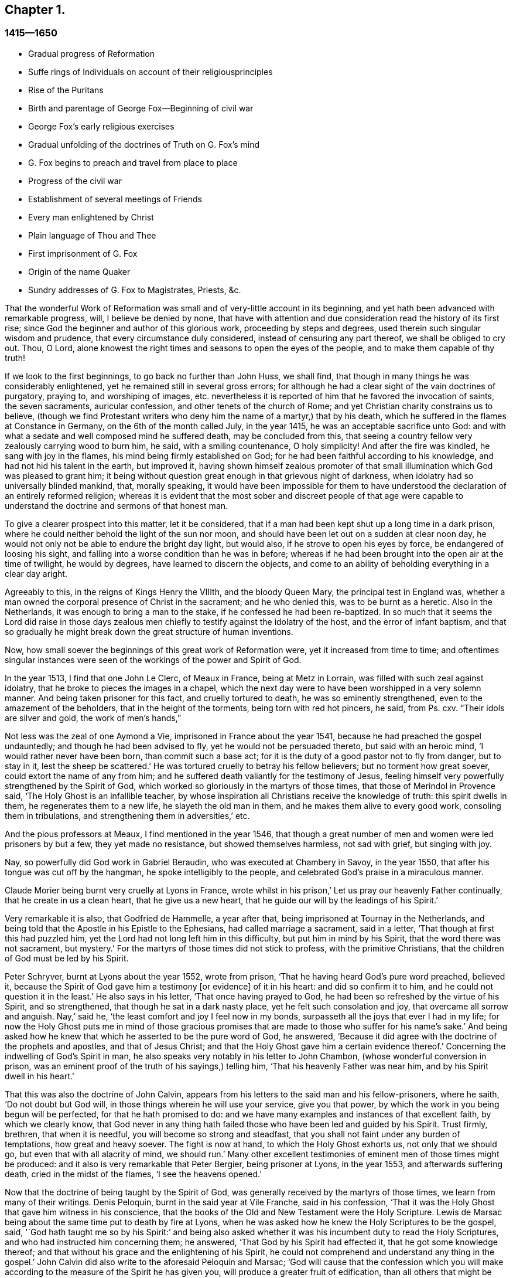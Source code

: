 == Chapter 1.

=== 1415--1650

[.chapter-synopsis]
* Gradual progress of Reformation
* Suffe rings of Individuals on account of their religiousprinciples
* Rise of the Puritans
* Birth and parentage of George Fox--Beginning of civil war
* George Fox`'s early religious exercises
* Gradual unfolding of the doctrines of Truth on G. Fox`'s mind
* G. Fox begins to preach and travel from place to place
* Progress of the civil war
* Establishment of several meetings of Friends
* Every man enlightened by Christ
* Plain language of Thou and Thee
* First imprisonment of G. Fox
* Origin of the name Quaker
* Sundry addresses of G. Fox to Magistrates, Priests, &c.

That the wonderful Work of Reformation was small and of very-little account in its beginning,
and yet hath been advanced with remarkable progress, will, I believe be denied by none,
that have with attention and due consideration read the history of its first rise;
since God the beginner and author of this glorious work, proceeding by steps and degrees,
used therein such singular wisdom and prudence, that every circumstance duly considered,
instead of censuring any part thereof, we shall be obliged to cry out.
Thou, O Lord, alone knowest the right times and seasons to open the eyes of the people,
and to make them capable of thy truth!

If we look to the first beginnings, to go back no further than John Huss, we shall find,
that though in many things he was considerably enlightened,
yet he remained still in several gross errors;
for although he had a clear sight of the vain doctrines of purgatory, praying to,
and worshiping of images,
etc. nevertheless it is reported of him that he favored the invocation of saints,
the seven sacraments, auricular confession, and other tenets of the church of Rome;
and yet Christian charity constrains us to believe,
(though we find Protestant writers who deny him the name of a martyr,) that by his death,
which he suffered in the flames at Constance in Germany,
on the 6th of the month called July, in the year 1415,
he was an acceptable sacrifice unto God:
and with what a sedate and well composed mind he suffered death,
may be concluded from this,
that seeing a country fellow very zealously carrying wood to burn him, he said,
with a smiling countenance, O holy simplicity!
And after the fire was kindled, he sang with joy in the flames,
his mind being firmly established on God;
for he had been faithful according to his knowledge,
and had not hid his talent in the earth, but improved it,
having shown himself zealous promoter of that small
illumination which God was pleased to grant him;
it being without question great enough in that grievous night of darkness,
when idolatry had so universally blinded mankind, that, morally speaking,
it would have been impossible for them to have understood
the declaration of an entirely reformed religion;
whereas it is evident that the most sober and discreet people of that age were
capable to understand the doctrine and sermons of that honest man.

To give a clearer prospect into this matter, let it be considered,
that if a man had been kept shut up a long time in a dark prison,
where he could neither behold the light of the sun nor moon,
and should have been let out on a sudden at clear noon day,
he would not only not be able to endure the bright day light, but would also,
if he strove to open his eyes by force, be endangered of loosing his sight,
and falling into a worse condition than he was in before;
whereas if he had been brought into the open air at the time of twilight,
he would by degrees, have learned to discern the objects,
and come to an ability of beholding everything in a clear day aright.

Agreeably to this, in the reigns of Kings Henry the VIIIth, and the bloody Queen Mary,
the principal test in England was,
whether a man owned the corporal presence of Christ in the sacrament;
and he who denied this, was to be burnt as a heretic.
Also in the Netherlands, it was enough to bring a man to the stake,
if he confessed he had been re-baptized.
In so much that it seems the Lord did raise in those days zealous
men chiefly to testify against the idolatry of the host,
and the error of infant baptism,
and that so gradually he might break down the great structure of human inventions.

Now, how small soever the beginnings of this great work of Reformation were,
yet it increased from time to time;
and oftentimes singular instances were seen of the
workings of the power and Spirit of God.

In the year 1513, I find that one John Le Clerc, of Meaux in France,
being at Metz in Lorrain, was filled with such zeal against idolatry,
that he broke to pieces the images in a chapel,
which the next day were to have been worshipped in a very solemn manner.
And being taken prisoner for this fact, and cruelly tortured to death,
he was so eminently strengthened, even to the amazement of the beholders,
that in the height of the torments, being torn with red hot pincers, he said,
from Ps. cxv.
"`Their idols are silver and gold, the work of men`'s hands,`"

Not less was the zeal of one Aymond a Vie, imprisoned in France about the year 1541,
because he had preached the gospel undauntedly; and though he had been advised to fly,
yet he would not be persuaded thereto, but said with an heroic mind,
'`I would rather never have been born, than commit such a base act;
for it is the duty of a good pastor not to fly from danger, but to stay in it,
lest the sheep be scattered.`'
He was tortured cruelly to betray his fellow believers; but no torment how great soever,
could extort the name of any from him;
and he suffered death valiantly for the testimony of Jesus,
feeling himself very powerfully strengthened by the Spirit of God,
which worked so gloriously in the martyrs of those times,
that those of Merindol in Provence said, '`The Holy Ghost is an infallible teacher,
by whose inspiration all Christians receive the knowledge of truth:
this spirit dwells in them, he regenerates them to a new life,
he slayeth the old man in them, and he makes them alive to every good work,
consoling them in tribulations, and strengthening them in adversities,`' etc.

And the pious professors at Meaux, I find mentioned in the year 1546,
that though a great number of men and women were led prisoners by but a few,
they yet made no resistance, but showed themselves harmless, not sad with grief,
but singing with joy.

Nay, so powerfully did God work in Gabriel Beraudin,
who was executed at Chambery in Savoy, in the year 1550,
that after his tongue was cut off by the hangman, he spoke intelligibly to the people,
and celebrated God`'s praise in a miraculous manner.

Claude Morier being burnt very cruelly at Lyons in France,
wrote whilst in his prison,`' Let us pray our heavenly Father continually,
that he create in us a clean heart, that he give us a new heart,
that he guide our will by the leadings of his Spirit.`'

Very remarkable it is also, that Godfried de Hammelle, a year after that,
being imprisoned at Tournay in the Netherlands,
and being told that the Apostle in his Epistle to the Ephesians,
had called marriage a sacrament, said in a letter,
'`That though at first this had puzzled him,
yet the Lord had not long left him in this difficulty, but put him in mind by his Spirit,
that the word there was not sacrament, but mystery.`'
For the martyrs of those times did not stick to profess, with the primitive Christians,
that the children of God must be led by his Spirit.

Peter Schryver, burnt at Lyons about the year 1552, wrote from prison,
'`That he having heard God`'s pure word preached, believed it,
because the Spirit of God gave him a testimony +++[+++or evidence]
of it in his heart: and did so confirm it to him,
and he could not question it in the least.`'
He also says in his letter, '`That once having prayed to God,
he had been so refreshed by the virtue of his Spirit, and so strengthened,
that though he sat in a dark nasty place, yet he felt such consolation and joy,
that overcame all sorrow and anguish.
Nay,`' said he, '`the least comfort and joy I feel now in my bonds,
surpasseth all the joys that ever I had in my life;
for now the Holy Ghost puts me in mind of those gracious promises
that are made to those who suffer for his name`'s sake.`'
And being asked how he knew that which he asserted to be the pure word of God,
he answered, '`Because it did agree with the doctrine of the prophets and apostles,
and that of Jesus Christ; and that the Holy Ghost gave him a certain evidence thereof.`'
Concerning the indwelling of God`'s Spirit in man,
he also speaks very notably in his letter to John Chambon,
(whose wonderful conversion in prison,
was an eminent proof of the truth of his sayings,) telling him,
'`That his heavenly Father was near him, and by his Spirit dwell in his heart.`'

That this was also the doctrine of John Calvin,
appears from his letters to the said man and his fellow-prisoners, where he saith,
'`Do not doubt but God will, in those things wherein he will use your service,
give you that power, by which the work in you being begun will be perfected,
for that he hath promised to do:
and we have many examples and instances of that excellent faith,
by which we clearly know,
that God never in any thing hath failed those who have been led and guided by his Spirit.
Trust firmly, brethren, that when it is needful, you will become so strong and steadfast,
that you shall not faint under any burden of temptations, how great and heavy soever.
The fight is now at hand, to which the Holy Ghost exhorts us, not only that we should go,
but even that with all alacrity of mind, we should run.`'
Many other excellent testimonies of eminent men of those times might be produced:
and it also is very remarkable that Peter Bergier, being prisoner at Lyons,
in the year 1553, and afterwards suffering death, cried in the midst of the flames,
'`I see the heavens opened.`'

Now that the doctrine of being taught by the Spirit of God,
was generally received by the martyrs of those times,
we learn from many of their writings.
Denis Peloquin, burnt in the said year at Vile Franche, said in his confession,
'`That it was the Holy Ghost that gave him witness in his conscience,
that the books of the Old and New Testament were the Holy Scripture.
Lewis de Marsac being about the same time put to death by fire at Lyons,
when he was asked how he knew the Holy Scriptures to be the gospel, said,
'`God hath taught me so by his Spirit:`' and being also asked
whether it was his incumbent duty to read the Holy Scriptures,
and who had instructed him concerning them; he answered,
'`That God by his Spirit had effected it, that he got some knowledge thereof;
and that without his grace and the enlightening of his Spirit,
he could not comprehend and understand any thing in the gospel.`'
John Calvin did also write to the aforesaid Peloquin and Marsac;
'`God will cause that the confession which you will make
according to the measure of the Spirit he has given you,
will produce a greater fruit of edification, than all others that might be sent you.`'
And to Matthew Dymonet, prisoner at Lyons,
he wrote thus:`' Submit modestly to the guidings of God`'s Spirit;
answer with all moderation and discretion, keeping to the rule of the Scriptures.
I have believed, and therefore I will speak;
but let not this hinder thee to speak freely and sincerely,
being persuaded that he who promised to give us a mouth,
and such wisdom as the gainsayers cannot withstand, will never forsake thee.`'

More of the like instances of the operations of the
Spirit of God in his witnesses I could allege,
if I had so intended;
but I give here only a slender draught of the sincerity and the principle
of those that were come but to the dawnings of the Reformation;
for higher I cannot esteem that time,
because the eyes of the most zealous men of those days,
were yet so much covered with the fogs which then were,
and the prejudice of the old leaven,
that they did not discern all things in a full clearness;
for one saw the error of one thing, and others of another,
but human affection did work too strong, and thereby they judged one another,
as is abundantly mentioned in history.

If we rightly look into this, it seems very absurd to think that the Reformation,
(which in former times had been pretty much advanced by some eminent men; as Luther,
Melancthon, (Ecolompadius, Calvin, Menno, and others,) then was brought to perfection:
for we perceive that even those reformers themselves
at first had not such a clear sight into many things,
as afterwards they got, which to demonstrate at large, I count unnecessary.
Since England being the chief stage on which the
things I intend to describe have been transacted,
I will turn my face thitherward,
to take a view cursorily of the beginning and progress of the Reformation there.

Passing by Wickliffe and others, I begin with Thomas Cranmer, who,
because of his sincere and good life,
being advanced by King Henry the VIIIth to the Archbishop`'s see of Canterbury,
did all that was in his power to reform the errors crept into the Church of Rome;
and therefore in the year 1536, he exhorted the King, who much loved him,
to proceed to a reformation,
and that nothing in religion should be determined without clear proofs from Scripture;
and therefore he proposed that these points, '`Whether there was a purgatory,
Whether deceased saints ought to be invocated, and how images were to be regarded?`'
well needed to be inquired into;
since it began to appear that several things were errors,
for which some people not long before had suffered death.

Some time after, Thomas Cromwel a chief minister of the kingdom,
and a great friend of Cranmer, published some injunctions in the king`'s name,
wherein all churchmen were required, no more to recommend to people, images, relics,
or pilgrimages, but to teach them the Lord`'s Prayer, the Creed,
and the Ten Commandments in English.
This was a great step towards the translation of the Bible into English,
which being also furthered by Cranmer, the next year came out in print;
and by the king`'s warrant, the clergy were required to set up Bibles in their churches;
so that now all that could, might read the holy Scripture in their native tongue.
Cranmer not content with this, obtained in the year 1539,
a permission for all people to have the Bible in their houses; yet for all that,
he still was an asserter of the corporal presence of Christ in the host,
until in the year 1549, in the reign of King Edward VI. when the times were more free,
he was induced by Nicholas Ridley, a zealous reformer,
and afterwards a martyr under Queen Mary, to inquire better into the thing,
and to discover the absurdity of it;
from whence he did not only oppose and suppress that superstition, but also many others;
and it is likely, that if opportunity had been given him, he would have reformed more.
Nevertheless it cannot but be wondered at,
that he who seems to have been a man of a meek temper,
could give his vote to the burning of those whom he looked upon to be heretics;
as John Nicholson alias Lambert, in the reign of Henry VIII.
for denying the corporal presence of Christ in the sacrament;
and Joan Bocher and George Parr,
under Edward VI. the first for denying that Christ had taken flesh from the Virgin Mary,
and the latter for not believing the deity of Christ: from whence we may see,
what a strong zeal for religion is able to effect: but without question,
he was come to be of another mind, when in the year 1556,
under the bloody reign of Queen Mary, this was not only laid in his dish,
but he was also forced to undergo the same lot of being burnt alive.

Now, though after his death,
the bishops under Queen Elizabeth were content with the reformation made by Cranmer,
yet it pleased God in the year 1568,
to raise other persons that testified publicly against many of the remaining superstitions;
and although Coleman, Burton, Hallingham and Benson were imprisoned by the Queen`'s order,
yet they got many followers, and also the name of Puritans.
And notwithstanding the Archbishop, to prevent this, drew up some articles of faith,
to be signed by all clergymen, yet he met with great opposition in the undertaking:
for one Robert Brown, a young student of Cambridge,
(from whom the name of Brownists was afterwards borrowed,) and Richard Harrison,
a schoolmaster, published in the year 1583, some books,
wherein they showed how much the Church of England was still infected with Romish errors;
which was of such effect, that the eyes of many people came thereby to be opened,
who so valiantly maintained that doctrine which they believed to be the truth,
that some of the most zealous among them, viz. Henry Barrow, John Greenwood,
and John Penry, about the year 1593, were put to death because of their testimony, more,
(as may very well be believed,) by the instigation of the clergy,
than by the desire of the Queen: for some time after it happened,
that she asked Dr. Reynolds his opinion of those men, especially Barrow and Greenwood:
To which he answered,
'`That it would not avail any thing to show his judgment concerning them,
seeing they were put to death.`'
But the Queen yet pressing him further, he said,
'`That he was persuaded if they had lived,
they would have been two as worthy instruments for the Church of God,
as had been raised up in that age.`'
At which the Queen sighed, and said no more.
But afterwards riding by the place where they were executed,
and calling to mind their death, she demanded of the Earl of Cumberland,
who was present when they suffered, what end they made; he answered, '`A very godly end,
and they prayed for your Majesty and the State.`'
Moreover one Philips, a famous preacher, having seen Barrow`'s preparation for death,
said, '`Barrow, Barrow, my soul be with thine.`'

After the death of Queen Elizabeth, when James I. had ascended the throne,
the followers of those men suffered much for their separation from the Church of England:
but very remarkable it is, that even those of that persuasion,
of which many in the reign of King Charles I. went to New England,
to avoid the persecution of the bishops,
afterwards themselves turned cruel persecutors of pious people, by inhuman whippings,
etc. and lastly by putting some to death by the hands of a hangman: a clear proof indeed,
that those in whom such a ground of bitterness was left still,
though it had not always brought forth the like abominable fruits,
were not come yet to a perfect reformation;
for though the stem of human traditions and institutions sometimes had been shaken strongly,
yet much of the root was left.
Therefore it pleased God, who is used to enlighten men gradually,
to make yet a clearer discovery of his truth,
which in some places already darted forth its beams to mankind,
in a time when many godly people were zealously seeking
after a further manifestation of the will of God,
from a sense that,
notwithstanding all their outward observations of religious performances,
there still stood a partition wall whereby the soul was hindered
from living in perfect peace with its Creator.

For in that time there were in England many separate societies,
and amongst the rest also, such as were called Seekers,
who at first seemed to promise great matters;
but the sequel showed that their foundation was not the Rock of Ages,
and so divers of them soon lost their first integrity.
Now those people who began to take heed to a divine conviction in the conscience,
and accordingly preached to others the doctrine of an inward light,
wherewith Christ had enlightened men,
in the latter end of the time of King Charles I. began to increase in number,
and they became a separate society among men, and in process of time the name of Quakers,
was in scorn imposed on them; and in most countries in Europe,
they have been accused of many exorbitant absurdities, both in life and doctrine.
I have designed to describe impartially, and according to truth,
the first beginnings and rise, and also the progress of that people,
and to stretch out the relation of their increase and transactions,
so far as my time of life and leisure will permit.

I enter upon a work, which consisting of many very singular instances,
in its beginning appears hard and difficult, and in the process often sad and dreadful.
For among manifold adversities, we shall not only meet with bitter revilings,
scornful mockings, rude abuses, and bloody blows from the fool-hardy rabble;
but also severe persecutions, hard imprisonments, grievous banishments,
unmerciful spoil of goods, cruel whippings, cutting off of ears, smotherings in prisons,
and also putting to death by the hands of the hangman, by order of the magistrates;
afterwards some quiet and rest; then again severe persecution,
until the furious promoters of it, at last wearied,
desisted from their mischievous labor for a time, more by being at their wits end,
than out of mercy.
And among all these vicissitudes,
notable instances have been seen of unfeigned godliness, sincere love,
much true-heartedness, extraordinary meekness, singular patience, ardent zeal,
undaunted courage, and unshaken steadfastness, even among the female sex,
which though the weakest, yet in the hardest attacks, showed a more than manly spirit;
insomuch,
that seldom any age hath afforded matter where more
powerful examples to virtue have been seen.

The first I find that was thus immediately reached in his mind,
was a young man called George Fox, born at Drayton in Leicestershire,
in the month called July, in the year 1624,
from parents that were members of the public church, or church of England,
as appeareth to me from a paper, in his life-time drawn up by his order, at my request,
and sent me.
His father was Christopher Fox, a weaver by trade, an honest man,
and of such a virtuous life, that his neighbors were used to call him Righteous Christer.
His mother was Mary Lago, an upright woman, and of the stock of the martyrs.
This George Fox was even in his minority endued with a gravity and staidness of mind,
that is seldom seen in children;
so that he seeing how old people carried themselves lightly and wantonly,
had such an aversion to it, that he would say within himself,
'`If ever I come to be a man, surely I will not be so wanton.`'
His parents in the meanwhile endeavored to train him up,
as they did their other children, in the common way of worship,
his mother especially contributing thereto, as being eminent for piety:
but even from a child he was seen to be of another frame of mind than his brethren;
for he was more religious, retired, still, and solid,
and was also observing beyond his age, as appeared from the answers he gave,
and the questions he asked, concerning religious matters,
to the astonishment of those that heard him.
His mother seeing this extraordinary temper and godliness,
which so early did shine through him, so that he would not meddle with childish plays,
did not think fit to trouble him about the way of worship,
but carried herself indulgent towards him.
Meanwhile he learned to read pretty well,
and to write so much as would serve him afterwards to signify his meaning to others.
When he was come to eleven years of age, he endeavored to live a pure and righteous life,
and to be faithful in all things, viz. inwardly to God, and outwardly to man;
since the Lord by his good spirit had showed him, that he was to keep his word always,
and that he ought not to commit excess in eating or drinking.
Thus growing up in virtue,
some of his relations were for having him trained up in the schools,
to make a priest of him; but others persuaded to the contrary,
and so he was put to a shoemaker, that dealt also in wool, and in cattle.
In his master`'s employment he took most delight in sheep,
and was very skillful in what belonged thereto,
for it was an employment that very well suited his mind; and his thus being a shepherd,
was, as an eminent author saith, '`A just emblem of his after ministry and service.`'
He acquitted himself so diligently in his business, and minded it so well,
that his master was successful in his trade whilst George was with him.
He often used in his dealings the word Verily, and then he kept so strict to it,
that people that knew him, would say, '`If George says Verily, there is no altering him.`'

Now, though my design is not to give a description of state affairs,
yet I find it necessary to mention something of the chief temporal occurrences in England,
in as much as they may have relation to the affairs of the church,
lest my history might seem an incomplete work.
Transiently therefore I will say, that in England about this time,
appeared the beginnings of a civil war, in which religion had some share;
for the bishops began to introduce several innovations,
and caused not only rails to be made about the communion table,
which now was called the high altar; but those that approached it, bowed thrice,
and a bow was made at the pronouncing of the name of Jesus.
Thus ceremonies increased from time to time;
and those preachers that were really religious, and spoke most to edification,
were slighted and set by; the bishops, in their visitations,
minding chiefly to promote such rites as favored popery:
and this was not only done in England,
but in Scotland also endeavors were made to bring in episcopacy.
This caused a ferment among the people, which when it came to an insurrection,
they generally believed that it was for religion`'s sake,
which made some cry in the open streets, where there was any confluence of people,
'`To your tents, O Israel.`'
And because the Parliament was of opinion that King
Charles I. encroached upon their privileges,
which they would not suffer, this so exasperated that prince,
that he brought together an army, and set up his standard,
first on the castle of Nottingham, where it was blown down the same evening,
on the 25th of the month called August, in the year 1642.
But before that time the king had taken possession of some fortified places,
and the Parliament on the other hand, had also got some in their power.
Some time after, a battle was fought between the Royalists and the Parliament,
near Edge Hill, in Warwickshire, where neither party prevailed much.

About this time George Fox, who more and more endeavored to lead a godly life,
being come to the nineteenth year of his age, it happened at a fair,
that a cousin of his and another coming to him,
asked whether he would drink a jug of beer with them; he being thirsty, said yes,
and went with them to an inn; but after each had drank a glass,
they began to drink healths, and said, that he that would not drink should pay for all.
This grieved George much, seeing that people who professed to be religious,
behaved themselves thus, and therefore he rose up to be gone,
and putting his hand into his pocket, he took a groat, and laid it down upon`',the table,
saying, '`If it be so I`'ll leave you;`' and so he went away;
and when his business was done, he returned home; but did not go to bed that night,
but prayed and cried earnestly to the Lord;
and it seemed to him that his supplications were answered after
this manner,`' Thou seest how young people go together into vanity,
and old people into the earth; therefore thou must forsake all,
both young and old and be as a stranger to them.`'
This, which he took to be a divine admonition,
made such a powerful impression on his mind,
that he resolved to break off all familiar fellowship
and conversation with young and old,
and even to leave his relations, and live a separate and retired life.
On the 9th of September, in the year 1643, he departed to Lutterworth,
where he stayed some time, and from thence went to Northampton,
where he also made some stay, and then passed to Newport-Pagnel, in Buckinghamshire;
and after having stayed a while there, he went to Barnet,
whither he came in the month called June, in the year 1644.

Whilst he thus led a solitary life, he fasted often,
and read the holy Scriptures diligently, so that some professors took notice of him,
and sought to be acquainted with him.
But he soon perceiving they did not possess what they professed, grew afraid of them,
and shunned their company.
In this time he fell into a strong temptation, almost to despair,
and was in mighty trouble, sometimes keeping himself retired in his chamber,
and often walking solitary to wait upon the Lord.
In this state he saw how Christ had been tempted;
but when he looked to his own condition, he wondered, and said, '`Was I ever so before?
He began to think also that he had done amiss against his relations,
because he had forsaken them; and he called to mind all his former time,
to consider whether he had wronged any.
Thus temptations grew more and more;
and when Satan could not effect his design upon him that way,
he laid snares for him to draw him to commit some sin, thereby to bring him to despair.
He was then about twenty years of age, and continued a long while in this condition,
and would fain have put it from him;
which made him go to many a priest to look for comfort, but he did not find it from them.
In this miserable state he went to London,
in hopes of finding some relief among the great professors of that city;
but being come there, he saw them much darkened in their understandings.
He had an uncle there, one Pickering, a baptist,
and those of that persuasion were tender then;
yet he could not resolve to impart his mind to them, or join with them,
because he saw all, young and old, where they were.
And though some of the best would have had him stayed there, yet he was fearful,
and so returned homewards;
for having understood that his parents and relations were troubled at his absence,
he would rather go to them again lest he should grieve them.
Now when he was come into Leicestershire, his relations would have had him married;
but he prudently told them he was but a lad, and must get wisdom.
Others would have had him in the auxiliary band among the forces of the Parliament,
which being entered now into an intestine war with the king, had,
with their forces this year, beaten not only the king`'s army under Prince Rupert,
but also had conquered the city of York.
But to persuade George to list himself a soldier, was so against his mind,
that he refused it, and went to Coventry,
where he took a chamber for a while at a professor`'s house, where he stayed some time,
there being many people in that town who endeavored to live religiously.
After some time he went into his own country again, and was there about a year,
in great sorrows and troubles, walking many nights by himself.

Nathaniel Stevens, the priest of Drayton,
(the town of George`'s birth,) would often come to him, and George to the priest;
and when Stevens visited him, he would sometimes bring another priest along-with him,
and then George would ask them questions, and reason with them.
Once Stevens asked him why Christ cried out upon the cross.
"`My God, my God, why hast thou forsaken me:`'--and why he said, '`If it be possible,
let this cup pass from me; yet not my will but thine be done.`'
To this George answered thus: '`At that time the sins of all mankind were upon Christ,
and their iniquities and transgressions with which he was wounded, which he was to bear,
and to be an offering for them, as he was man; but died not, as he was God: and so,
in that he died for all men, and tasted death for every man,
he was an offering for the sins of the whole world.`'
When George Fox spoke this, he was in some measure sensible of Christ`'s sufferings,
and what he went through.
And his saying did so please the priest, that he said it was a very good full answer,
and such a one as he had not heard.
He would also applaud and speak highly of George Fox to others,
and what George said in discourse to him,
that he would preach of on the First-days of the week:
for which George did not like him.

After some time he went to an ancient priest at Mansetter, in Warwickshire,
and reasoned with him about the ground of despair and temptations;
but he being altogether ignorant of George`'s condition, bid him take tobacco,
and sing psalms.
But George signified that he was no lover of tobacco, and as for psalms,
he was not in a state to sing.
Then the priest bid him come again, and that then he would tell him many things.
But when George came, the priest was angry and pettish,
for George`'s former words had displeased him; and he was so indiscreet,
that what George had told him of his sorrows and griefs, he told again to his servants,
so that it got among the milk-lasses;
and grieved him to have opened his mind to such a one;
and he said they were all miserable comforters.
Then he heard of a priest living about Tamworth, who was accounted an experienced man,
and therefore he went to him, but found him like an empty hollow cask.

Hearing afterwards of one Dr. Cradock of Coventry, he went to him also,
and asked him whence temptations and despair did arise,
and how troubles came to be wrought in man.
The priest, instead of answering, asked him who was Christ`'s father and mother.
George told him Mary was his mother; and he was supposed to be the son of Joseph;
but he was the Son of God.
Now as they were walking together in Dr. Cradock`'s garden, it happened that George,
in turning, set his foot on the side of a bed, which so disturbed that teacher,
as if his house had been on fire, and thus all their discourse was lost;
and George went away in sorrow, worse than he was when he came,
seeing he found none that could reach his condition, after this he went to one Macham,
a priest of high account; and he, no more skillful than the others,
was for giving George some physic, and for bleeding him;
but they could not get one drop of blood from him, either in the arms or the head;
his body being, as it were, dried up with sorrows, grief, and trouble,
which were so great upon him, that he could have wished never to have been born,
to behold the vanity and wickedness of men; or that he had been born blind,
and so he might never have seen it; and deaf,
that he had never heard vain and wicked words, or the Lord`'s name blasphemed.
And when the time called Christmas came,
while others were feasting and sporting themselves, he went from house to house,
looking for poor widows, and giving them some money.
And when he was invited to marriages, (as sometimes he was,) he would go to none at all;
but the next day, or soon after, he went and visited those that were newly married;
and if they were poor, he gave them some money;
for he had wherewith both to keep himself from being chargeable to others,
and to administer something to the needful.

Whilst the mind of George Fox was thus in trouble,
the state of England was also in a great stir;
for the Parliament was for turning out of bishops,
and introducing the Presbyterian Directory; which, however,
as yet could not be well affected, although William Laud, Archbishop of Canterbury,
had been made to stoop to the block;
and the power of the king by this time was much weakened;
for his army was this summer near Naseby, not far from Leicester,
overcome by an army of untrained bands, and about six thousand men,
among whom many great officers were taken prisoners, and his cabinet,
with abundance of letters of great moment, was seized; insomuch,
that though they had some skirmishes, yet no decisive battle was fought afterwards.

But since a circumstantial description of these state affairs is not within my design,
I will return again to George Fox, who in the beginning of the year 1646,
as he was going to Coventry, and entering towards the gate,
a consideration arose in him how it was said that all Christians
are believers both Protestants and Papists:
and it was opened to him, that if all were believers, then they were all born of God,
and passed from death to life; and that none were true believers but such:
and though others said they were believers, yet they were not.
At another time as he was walking in a field on a First-day morning,
it was discovered unto his understanding,
that to be bred at Oxford or Cambridge was not enough
to make a man to be a minister of Christ.
At this he wondered, because it was the common belief of people; but for all that,
he took this to be a divine revelation, and he admired the goodness of the Lord,
believing now the ordinary ministers not to be such as they pretended to be.
This made him unwilling to go any more to church, as it was called,
to hear the priest Stevens, believing that he could not profit thereby:
and therefore instead of going thither, he would get into the orchard, or the fields,
by himself, with his Bible, which he esteemed above all books,
seeking thus to be edified in solitariness.
At this his relations were much troubled; but he told them,
did not John the Apostle say to the believers, "`that they needed no man to teach them,
but as the anointing teacheth them;`" and though they knew this to be Scripture,
and that it was true, yet it grieved them,
because he would not go to hear the priest with them,
but separated himself from their way of worship:
for he saw now that a true believer was another thing than they looked upon it to be;
and that being bred at the universities did not qualify a man to be a minister of Christ.
Thus he lived by himself, not joining with any, nay, not of the dissenting people,
but became a stranger to all, relying wholly upon the Lord Jesus Christ.

Some time after, it was opened in him, that God, who made the world,
did not dwell in temples made with hands.
And though this seemed at first strange to him,
because both priests and people used to call their churches dreadful places, holy ground,
and temples of God; yet it was immediately showed him,
that the Lord did not dwell in these temples which man had erected,
but in peoples hearts, and that his people were the temple he dwelt in.
This was discovered to him when he was walking in
the fields to the house of one of his relations.
And when he came there, it was told him,
that Nathaniel Stevens the priest had been there, and told them he was afraid of Fox,
for going after new lights.
This made him smile, because now he saw the true state of the priests.
But he said nothing of this to his relations, who,
though they saw that something more was required than the vulgar way of worship,
yet they continued therein,
being grieved because he would hot also go to hear the priests.
Only he told them there was an anointing in man, to teach him;
and that the Lord would teach his people himself.
He had great openings now concerning the things written in the Revelations;
and when he spake of them, the priests and professors would say,
that was '`a sealed up book.`'
But to this he said, Christ could open the seals,
and that the things contained in that book, very nearly concerned us;
since the Epistles of the Apostles were written to the saints of those times,
but the Revelations point at things to come.`'

In England, in those days, were people of very odd notions,
and among the rest such as held, '`that women have no souls.`'
He lighting on some of these, could not forbear reproving them, since the Scripture,
as he told them plainly, held forth the contrary; for the blessed Virgin Mary said,
"`My soul doth magnify the Lord;
and my spirit hath rejoiced in God my Savior.`" He
also came among a people that relied much on dreams;
but he told them, '`Except they could distinguish between dream and dream,
their observations would be nothing but confusion,
since there were three sorts of dreams;
for multiplicity of business sometimes caused dreams;
and there were whisperings of Satan in the night seasons;
and there were also speakings of God to man in dreams.`'
But because these people were more in want of a clear discerning, than of good will,
they at length came out of those imaginations,
and at last became fellow-believers with him; who,
though he had great openings in his understanding,
yet great trouble and temptations many times came upon him; so that when it was day,
he wished for night, and when it was night, he wished for day.
Nevertheless among all those troubles, his understanding was so opened,
that he could say with David, "`Day unto day uttereth speech,
and night unto night showeth knowledge;`" for even in these troubles
he had great openings of many places in scripture.

As to state affairs, things continued in a distracted condition; for the King,
who after his army had been beaten, was gone to the Scots,
was by them delivered up to the English; to whom now he could no more prescribe laws,
but was fain to receive them.
And the Churchmen were also at variance; for the Independents,
(several of which sat also in Parliament) began to say, that between Episcopacy,
(against which they had fought conjunctly,) and Presbytery,
the difference was only in the name, and some few outward circumstances;
since people of a tender conscience might apprehend no less oppression from the Presbyterians,
than from the Episcopalians: and that this fear was not vain or idle,
time afterwards hath shown abundantly.

But let us return to George Fox, who in the beginning of the year 1647,
feeling some drawings to go into Derbyshire, went thither,
and meeting there with some friendly people, had many discourses with them.
Then passing further into the Peak-Country, he met with more such people,
and also some that were swayed by empty and high notions.
And traveling into Nottinghamshire, there he met with a tender people,
and among these one Elizabeth Hooton, of which woman more will be said in the sequel:
with these he had some meetings and discourses.
But his troubles and temptations still continued; and he fasted much,
and walked often abroad in solitary places, taking his Bible with him;
and then sat in hollow trees, and lonesome places till night came on;
and frequently in the night he walked mournfully about,
being surrounded with many sorrows in the times of
these first workings of the Lord in him.

During all this time, he never joined in profession of religion with any,
but gave up himself to the disposing of the Lord;
having forsaken not only all evil company, but also taken leave of father and mother,
and all other relations; and so he travelled up and down as a stranger on the earth,
which way he felt his heart inclined: and when he came into a town,
he took a chamber to himself there, and tarried sometimes a month, sometimes more,
sometimes less, in a place; for he was afraid of staying long in any place, lest,
being a tender young man, he should be hurt by too familiar a conversation with men.

Now, though it might seem not very agreeable with the gravity of my work,
to mention what kind of clothes he wore in these first years of his peregrination;
yet I do not count it absurd to say here, that it is indeed true what a certain author,
viz. Gerard Croes, relates of him, that he was clothed with leather; but not,
as the said author adds, because he could not, nor would not,
forget his former leather work; but it was partly for the simplicity of that dress,
and also because such a clothing was strong, and needed but little mending or repairing;
which was commodious for him who had no steady dwelling place,
and everywhere in his traveling about sought to live in a lonely state:
for keeping himself thus as a stranger, he sought heavenly wisdom,
and endeavored to get knowledge of the Lord, and to be weaned from outward things,
to rely wholly on the Lord alone.
Although his troubles were great, yet they were not so continual,
but that he had some intermissions, and was sometimes brought into such a heavenly joy,
that admiring the love of God to his soul, he would say with the Psalmist, "`Thou, Lord,
makest a fruitful field a barren wilderness,
and a barren wilderness a fruitful field.`" Now he regarded the priests but little,
because he clearly saw that to be trained up in the universities,
and to be instructed in languages, liberal arts, and the like sciences,
was not sufficient to make any one a minister of the gospel;
but he looked more after the dissenting people; yet as he had forsaken the priests,
so he left the separate preachers also,
because he saw there was none among them all that could speak to his condition.
And when all his hopes in them, and in all men were gone, then he heard,
according to what he relates himself, a voice which said, '`There is one,
even Christ Jesus, that can speak to thy condition.`'
Having heard this, his heart leapt for joy,
and it was showed him why there was none upon the earth that could speak to his condition;
namely, that he might give the Lord alone all the glory,
and that Jesus Christ might have the preeminence.

He then experimentally knowing that Christ enlightens man, and gives him grace, faith,
and power, his desires after the Lord,
and his zeal in the pure knowledge of God grew stronger;
so that he wished to increase therein without the help of any man, book, or writing.
Yet he was a diligent reader of the holy Scriptures,
that speak at large of God and Christ, though he knew him not but by revelation, as he,
who had the key, did open.
Thus he entered into no fellowship with any society of people,
because he saw nothing but corruptions everywhere;
which made him endeavor to keep fellowship only with Christ:
since in the greatest temptations, when he almost despaired, it was showed him,
that Christ had been tempted by the same devil; but that he had overcome him,
and bruised his head, and that therefore through the power, light, grace,
and Spirit of God, he himself might also overcome.
Thus the Lord assisted him in the deepest miseries and sorrows,
and he found his grace to be sufficient: insomuch,
that though he had yet some desires after the help of men,
his thirst was chiefly after the Lord, the Creator of all, and his Son Jesus Christ;
because nothing could give him any comfort but the Lord by his power;
and he clearly saw that all the world, though he had possessed a king`'s state,
would not have profited him.

In this condition his understanding came more and more to be opened,
so that he saw how death in Adam had passed upon all men; but that by Christ,
who tasted death for all men, a deliverance from it, and an entrance into God`'s kingdom,
might be obtained.
Nevertheless his temptations continued,
so that he began to question whether he might have sinned against the Holy Ghost.
This brought great perplexity and trouble over him for many days;
yet he still gave up himself to the Lord: and one day,
when he had been walking solitarily abroad, and was come home,
he became exceeding sensible of the love of God to him,
so that he could not but admire it.
Here it was showed him, that all was to be done in and by Christ;
that he conquers and destroys the tempter, the devil, and all his works;
and that all these troubles and temptations were good for him,
for the trial of his faith.
The effect of this was, that though at times his mind was much exercised,
yet he was stayed by a secret belief; and his soul, by a firm hope,
which was to him as an anchor, was kept unhurt in the dissolute world,
swimming above the raging waves of temptations.
After this, (as he relates himself,) there did a pure fire appear in him;
and he saw that the appearance of Christ in the heart was as a refiner`'s fire,
and as the fuller`'s soap; and that a spiritual discerning was given to him,
by which he saw what it was that veiled his mind, and what it was that did open it:
and that which could not abide in patience, he found to be of the flesh,
that could not give up to the will of God, nor yield up itself to die by the cross,
to wit, the power of God.
On the other hand,
he perceived it was the groans of the Spirit which did open his understanding,
and that in that Spirit there must be a waiting upon God to obtain redemption.

About this time he heard of a woman in Lancashire that had fasted twenty-two days,
and he went to see her: but coming there he saw that she was under a temptation:
and after he had spoken to her what he felt on his mind, he left her,
and went to Duckenfield and Manchester,
where he stayed awhile among the professors he found there,
and declared to them that doctrine which now he firmly believed to be truth;
and some were convinced, so as to receive the inward divine teaching of the Lord,
and take that for their rule.
This, by what I can find, was the first beginning of George Fox`'s preaching;
which as I have been credibly informed, in those early years,
chiefly consisted of some few, but powerful and piercing words,
to those whose hearts were already in some measure
prepared to be capable of receiving this doctrine.
And it seems to me that these people, and also Elizabeth Hooton,
(already mentioned,) have been the first who by such
a mean or weak preaching came to be his fellow believers:
though there were also some others who, by the like immediate way, as George Fox himself,
were convinced in their minds,
and came to see that they ought diligently to take
heed to the teachings of the grace of God,
that had appeared to them.
And thus it happened that these unexpectedly and unawares came to meet with fellow-believers,
which they were not acquainted with before,
as will be more circumstantially related hereafter.

But to return again to George Fox; it set the professors of those times in a rage,
that some of their adherents hearkened to his preaching;
for they could not endure to hear perfection spoken of, and a holy and sinless life,
as a state that could be obtained here.
Not long after he travelled to Broughton in Leicestershire,
and there went into a meeting of the Baptists,
where some people of other nations also came.
This gave him occasion to preach the doctrine of truth among them, and that not in vain;
for since he had great openings in the scriptures,
and that a special power of the Lord`'s workings began to spring in those parts,
several were so reached in their minds, that they came to be convinced,
and were turning from darkness to light, partly by his preaching,
and partly by reasoning with some.
Yet he himself was still sometimes under great temptations,
without finding any to open his condition to, but the Lord alone,
unto whom he cried night and day for help.

Some time after he went back into Nottinghamshire,
and there it pleased the Lord to show him,
that the natures of those things which were hurtful without, were also within,
in the minds of wicked men; and that the natures of dogs, swine, vipers,
and those of Cain, Ishmael, Esau, Pharaoh, etc. were in the hearts of many people.
But since this did grieve him, he cried to the Lord, saying, '`Why should I be thus,
seeing I was never addicted to commit those evils?
And inwardly it was answered him,
'`That it was needful he should have a sense of all conditions;
how else should he speak to all conditions?`'
He also saw there was an ocean of darkness and death;
but withal an infinite ocean of light and love, which flowed over the ocean of darkness;
in all which he perceived the infinite love of God.
About that time it happened that walking in the town of Mansfield,
by the steeple-house side, it was inwardly told him,
'`That which people trample upon must be thy food;`' and at the saying of this,
it was opened to him, that it was the life of Christ people did trample upon;
and that they fed one another with words,
without minding that thereby the blood of the Son of God was trampled under foot.
And though it seemed at first strange to him,
that he should feed on that which the high professors trample upon,
yet it was clearly opened to him how this could be.

Then many people came far and near to see him;
and though he spoke sometimes to open religious matters to them,
yet he was fearful of being drawn out by them.
Now the reason of people thus flocking to him might proceed partly from this:
there was one Brown,
who upon his deathbed spoke by way of prophecy many
notable things concerning George Fox,
and among the rest,`' that he should be made instrumental
by the Lord to the conversion of people.`'
And of others that then were something in show, he said,
'`That they should come to nothing; which was fulfilled in time,
though this man did not live to see it, for he was not raised from his sickness.
But after he was buried, George Fox fell into such a condition,
that he not only looked like a dead body,
but unto many that came to see him he seemed as if he had been really dead;
and many visited him for about fourteen days time,
who wondered to see him so much altered in countenance.

At length his sorrows and troubles began to wear off, and tears of joy dropped from him,
so that he could have wept night and day with tears of joy, in brokenness of heart.
And to give an account of his condition to those that are able to comprehend it,
I will use his own words: '`I saw,`' saith he, '`into that which was without end,
and things which cannot be uttered;
and of the greatness and infiniteness of the love of God,
which cannot be expressed by words:
for I had been brought through the very ocean of darkness and death,
and through and over the power of Satan, by the eternal glorious power of Christ:
even through that darkness was I brought which covered all the world,
and which chained down all, and shut up all in the death.
And the same eternal power of God, which brought me through those things,
was that which afterwards shook the nation, priests, professors, and people.
Then could I say, I had been in spiritual Babylon, Sodom, Egypt, and the grave;
but by the Eternal power of God I was come out of it, and was brought over it,
and the power of it, into the power of Christ.
And I saw the harvest white, and the seed of God lying thick in the ground,
as ever did wheat, that was sown outwardly, and none to gather it;
and for this I mourned with tears.`'
Thus far George Fox`'s own words, of whom now a report went abroad,
that he was a young man that had a discerning spirit: whereupon many professors, priests,
and people came to him, and his ministry increased;
for he having received great openings, spoke to them of the things of God,
and was heard with attention by many, who going away, spread the fame thereof.
Then came the tempter, and set upon him again,
charging him that he had sinned against the Holy Ghost; but he could not tell in what;
and then Paul`'s condition came before him,
how after he had been taken up into the third heavens,
and seen things not lawful to be uttered, a messenger of Satan was sent to buffet him,
that he might not exalt himself.
Thus George Fox, by the assistance of the Lord, got also over that temptation.

Now the 47th year of that century drew to an end,
and state affairs in England grew more and more clouded and intricate;
for the King not thinking himself any longer safe at Hampton Court,
whither he had been brought from the army; he withdrew to the Isle of Wight,
whilst the Parliament still insisted on the abrogation of Episcopacy,
and would be master of the military forces: which the King not being willing to yield to,
was now kept in closer custody, and no more regarded as a Sovereign,
to whom obedience was due from the Parliament.

Under these intestine troubles,
the minds of many people came to be fitted to receive a nearer way and doctrine of godliness,
and it was in the year 1648, that several persons, seeking the Lord,
were become fellow-believers, and entered into society with George Fox;
insomuch that they began to have great meetings in Nottinghamshire,
which were visited by many.
About that time there was a meeting of priests and professors at a justice`'s house,
and George Fox went among them and heard them discourse
concerning what the Apostle Paul said.
He had not known sin, but by the law, which said, thou shalt not lust.
And since they held that to be spoken of the outward law, George Fox told them,
Paul spoke that after he was convinced; for he had the outward law before,
and was bred up in it, when he was in the lust of persecution:
but it was the law of God in his mind, which he served,
and which the law in his members warred against.
This saying found so much entrance, that those of the priests and professors,
that were most moderate, yielded, and consented that it was not the outward law,
but the inward, that showed the inward lust, which the Apostle spoke of.
After this, he went again to Mansfield,
where was a great meeting of professors and other people; and being among them,
and moved to pray, such an extraordinary power appeared,
and seized on the hearts of some in so eminent a manner,
that even the house seemed to be shaken: and after prayer,
some of the auditory began to say, '`That this resembled that in the days of the Apostles,
when on the day of Pentecost, the house where they were met was shaken.`'

Not long after this, there was another great meeting of professors,
where G. Fox came also, who hearing them discourse about the blood of Christ,
he cried out among them: '`Do ye not see the blood of Christ?
Ye must see it in your hearts, to sprinkle your hearts and consciences from dead works,
to serve the living God.`'
This was a doctrine which startled these professors,
who would have the blood of Christ only without them,
not thinking that it was to be felt inwardly.
But a certain captain, whose name was Amos Stoddard, was so reached,
that seeing how they endeavored to bear G. Fox down with many words, he said,
'`Let the youth speak,
hear the youth speak;`' and coming afterwards to be more acquainted with G. Fox,
he had an opportunity to be further instructed in the way of godliness,
of which he came to be a faithful follower.

Some time after, G. Fox returned to Leicestershire, his own country,
where several tender people came to be convinced by his preaching.
Passing thence into Warwickshire, he met with a great company of professors,
who being come together in the field, were praying and expounding the Scriptures.
Here the Bible was given him, which he opened on the 5th of Matthew,
where Christ expounded some parts of the law;
from whence G. Fox took occasion to open to them the inward and outward state of man:
and that which he held forth getting some ground,
they fell into a fierce contention among themselves, and so parted.

Then he heard of a great meeting to be at Leicester, for a dispute,
wherein those of several persuasions, as Presbyterians, Independents, Baptists,
and Episcopalians, were said to be all concerned.
This meeting being appointed to be in the steeple house, he went thither,
where abundance of people were met, some of those that spoke being in pews,
and the priest in the pulpit.
At last, after several reasonings, a woman started a question, and asked,
'`What that birth was the Apostle Peter spoke of,
viz. "`a being born again of incorruptible seed, by the word of God,
that liveth and abideth forever.`" The priest, instead of answering this question,
said to her,
'`I permit not a woman to speak in the church;`' though
he had before given liberty for any to speak.
This kindled G. Fox`'s zeal, so that he stept up, and asked the priest.
Dost thou call this place, (the steeple-house,) a church?
Or dost thou call this mixed multitude a church?
But the priest not answering to this, asked, what a church was: and G. Fox told him.
The church was the pillar and ground of truth, made up of living stones, living members,
a spiritual household, which Christ was the head of:
but he was not the head of a mixed multitude, or of an old house made up of lime, stones,
and wood.
This caused such a stir, that the priest came down out of his pulpit,
and others out of their pews, whereby the dispute was marred.
But G. Fox went to a great inn,
and there disputed with the priests and professors of all sorts,
maintaining what he had said, till they all went away;
yet several were convinced that day, and among these,
the woman who asked the question aforesaid.

After this, G. Fox returned again into Nottinghamshire, and went into the vale of Beavor,
where he preached repentance to the people: and he staying some weeks there,
and passing through several towns, many were convinced of the truth of his doctrine.
About that time, as he was sitting by the fire one morning, a cloud came over him,
and a temptation beset him, and he sitting still, it was suggested.
All things come by nature; and he was in a manner quite clouded:
but he continuing to sit still, the people of the house perceived nothing:
at length a living hope arose in him, and also a voice, that said.
There is a living God, who made all things;
and immediately the cloud and temptation vanished away, whereby his heart was made glad,
and he praised the Lord.

Not long after, he met with some people that had a mischievous notion,
that there was no God, but that all things came by nature.
But he, reasoning with them, so confounded them, that some were fain to confess,
that there was a living God.
Then he saw that it was good for him to have been tried under such a cloud.
Now in those parts he had great meetings, and a divine power working in that country,
and thereabouts, many were gathered.
Then coming into Derbyshire, there was a great meeting of his friends at Eaton,
where many of them began to preach the doctrine of truth,
who afterwards were moved to declare the truth in other places also.

George Fox coming about this time to Mansfield, heard,
that in a town about eight miles off, there was to be a sitting of justices,
to deliberate about hiring of servants; and he, feeling a constraint upon his mind,
went thither, and exhorted them, not to oppress the servants in their wages,
but to do that which was right and just to them; and the servants,
many of whom were come thither, he admonished, to do their duty, and serve honestly;
and they all received his exhortation kindly.
He felt himself also moved, to go to several courts and steeple-houses at Mansfield,
and other places, warning them to leave off oppression, deceit, and other evils.
And having heard at Mansfield of one in the country, who was a common drunkard,
and a noted whore-master, and a poet also, he went to him,
and reproved him in an awful manner for his evil courses; which so struck him,
that coming afterwards to G. Fox, he told him,
that he was so smitten when he spoke to him, that he had scarce any strength left in him.
And this man was so thoroughly convinced,
that he turned from his wickedness and became an honest, sober man,
to the astonishment of those that knew him before.
Thus the work of G. Fox`'s ministry went forward,
and many were thereby turned from darkness to light; and divers meetings of his friends,
who were much increased in number since the year 1646,
were now set up in several places.

George Fox was now come up to quite another state than formerly he had lived in;
for he knew not only a renewing of the heart, and a restoration of the mind,
but the virtues of the creatures were also opened to him;
so that he began to deliberate whether he should practice medicine for the good of mankind.
But God had another service for him; and it was showed him,
that he was to enter into a spiritual labor;
and also that those who continued faithful to the Lord,
might attain to a state in which the sinful inclination was subdued.
Moreover, the three great professions in the world, viz. physic, divinity,
(so called,) and law, were opened to him,
whereby he saw that the physicians wanting the wisdom of God,
by which the creatures were made, knew not their virtues:
that the lawyers generally were void of equity and justice, and so out of the law of God,
which went over the first transgression, and over all sin,
and answered the Spirit of God that was oppressed in man: and that the priests,
for the most part, were out of the true faith, which Christ is the author of,
and which purifies the heart, and brings man to have access to God.
So that these physicians, lawyers, and priests, who pretended to cure the body,
to establish the property of the people, and to cure the soul,
were all without the true knowledge and wisdom they ought to possess.
Yet he felt there was a divine power, by which all might be reformed,
if they would receive, and bow unto it.
And he saw also, that though the priests did err,
yet they were not the greatest deceivers spoken of in the Scriptures;
but that these great deceivers were such, who, as Cain, had heard the voice of God,
and who, as Korah, Dathan, and Abiram, and their company, were come out of Egypt,
and through the Red Sea, and had praised God on the banks of the sea shore;
and who being come as far as Balaam, could speak the word of the Lord,
as having heard his voice, and known his Spirit,
so that they could see the star of Jacob, and the goodliness of Israel`'s tents,
which no enchantment could prevail against:
these that could speak so much of their divine experience,
and yet turned from the Spirit of God, and went into the gainsaying,
these he saw would be the great deceivers, far beyond the priests.
He saw also that people generally did read the Scriptures,
without having a true sense of them; for some cried out much against Cain, Ishmael, Esau,
Korah, Balaam, Judas,
etc. not regarding that the nature of these was yet alive in themselves;
whereby they always applied to others that nature, in which they themselves lived.

The Lord had also opened to him now,
that every man was enlightened by the divine light of Christ;
and he saw that they that believed in it, came out of condemnation,
and became the children of the light: but they that hated it, and did not believe in it,
were condemned by it, though they made a profession of Christ.
All this he saw in the pure openings of the light.
He also saw that God had afforded a measure of his Spirit to all men,
and that thereby they could truly come to serve the Lord, and to worship him;
and that his grace, which brings salvation, and had appeared to all men,
was able to bring them into the favor of God.

And on a certain time, as he was walking in the fields,
he understood that it was said to him: '`Thy name is written in the Lamb`'s Book of Life,
which was before the foundation of the world.`'
This he took to be the voice of the Lord, and believed it to be true.
Then he felt himself powerfully moved to go abroad into the world,
which was like a briery thorny wilderness;
and he found then that the world swelled against him,
and made a noise like the great raging waves of the sea:
for when he came to proclaim the day of the Lord amongst the priests, professors,
magistrates, and people, they were all like a disturbed sea.
Now he was sent to turn people from darkness to the light,
that they might receive Christ Jesus; for he saw,
that to as many as should receive him in his light,
he would give power to become the sons of God:
and that therefore he was to turn people to the grace of God,
and to the truth in the heart; and that by this grace they might be taught,
and thereby obtain salvation; since Christ had died for all men,
and was a propitiation for all, having enlightened all men with his divine saving light,
and the manifestation of the Spirit of God being given to every man to profit withal.
He now being sent thus to preach the everlasting gospel, did it with gladness,
and endeavored to bring people off from their own ways, to Christ,
the new and living way; and from their churches, which men had made and gathered,
to the church in God, the general assembly written in heaven,
which Christ is the head of; and from the world`'s teacher`'s, made by men,
to learn of Christ, who is the way, the truth, and the life; and of whom the Father said,
"`This is my beloved Son, hear ye him;`" and off from the world`'s worship,
to the Spirit of God in the inward parts, that in it they might worship the Father,
who seeks such to worship him.

Now he found also that the Lord forbade him to put off his hat to any man, high or low;
and he was required to _Thou_ and _Thee_ every man and woman without distinction,^
footnote:[Editor`'s Note - Most modern English speakers are unaware that the words "`you`"
and "`your`" were originally plural pronouns used only to address two or more people,
whereas "`thee`" and "`thou`" were used to address one person.
In the 1600`'s,
it became fashionable (as a means of showing honor or flattery) to use
the plural "`you`" or "`your`" in addressing people of higher social status,
while "`thee`" and "`thou`" were reserved for servants, children,
or people of lower social or economic position.
Early Friends stuck to what was then considered "`plain
language`" (using thee and thou to every single person,
and you and your to two or more),
rather than showing preferment by addressing certain individuals in the plural.]
and not to bid people "`Good Morrow`" or "`Good Evening`"
neither might he bow or scrape with his leg to any one.
This was such an unusual thing with people,
that it made many of all persuasions and professions rage against him;
but by the assistance of the Lord, he was carried over all,
and many came to be his fellow-believers, and turned to God in a little time;
although it is almost unspeakable what rage and fury arose, what blows, pinchings,
beatings and imprisonments they underwent,
besides the danger they were sometimes in of losing their lives for these matters:
so indiscreet is man in his natural state.
For here it did not avail to say.
That the hat-honor was an honor from below, which the Lord would lay in the dust,
and stain it; that it was an honor which the proud looked for,
without seeking the honor which came from God alone;
that it was an honor invented by men in the fall,
who therefore were offended if it were not given them;
though they would be looked upon as church members, and good Christians;
whereas Christ himself said, "`How can ye believe, who receive honor of one another,
and seek not the honor that cometh from God only?`" That it was an honor,
which in relation to the outward ceremony, viz. the putting off the hat,
was the same which was given to God; so that in the outward sign of reverence,
no distinction, or difference was made betwixt the Creator and the creature; nay,
that the saying of you to a single person, went yet a degree further;
for not only kings and princes formerly among the Heathens and Jews,
had not been offended at it when they were Thee`'d and Thou`'d,
but experience showed that this still was the language wherewith God was daily spoken to,
both in religious assemblies, and without.
But all these reasons found little entrance with priests, magistrates, and others:
bitter revilings, ill usage, and shameful abuses,
were now become the lot and share of those who for conscience-sake,
could no longer follow the ordinary custom:
for though it was pretended that "`the putting off of the hat was but a small thing,
which none ought to scruple; yet it was a wonderful thing,
to see what great disturbance this pretended small
matter caused among people of all sorts;
so that even such that would be looked upon as those that practiced humility and meekness,
soon showed what spirit they were of, when this worldly honor was denied them.
But all this served to strengthen the fellow-believers
more and more in their plain carriage,
and made them live up faithfully to the convincement of their conscience,
without respect of persons.

In the meanwhile the troubles of the land continued.
We left the King in the foregoing year in the Isle of Wight, in effect unkinged.
Some time after the Duke of York, second son to the King,
being then past fourteen years of age, fled to Holland, disguised in woman`'s apparel;
and his eldest brother the Prince of Wales, who two years before fled to France,
came now to Helvoet-Sluys in Holland, and went from thence with some English men of war,
whose commanders were for the King, to the Downs in England,
with intention to take the ships coming from London.
He also published, by the spreading of a declaration, that he came to release his father.
Now there was also a negotiation on foot between the King and the Parliament,
and there seemed some hopes of an accommodation; had not the army,
the chief instrument in breaking down the royal power, opposed it,
by calling for justice against all those who had wronged the country, none excepted.
This broke off the treaty, several suspected members were turned out of the Parliament,
and the King was carried to Windsor about the time called Christmas;
and it was resolved henceforth to send no more deputations to him,
nor receive any from him, who now was no more named King, but only Charles Stuart:
a very strange turn of mundane affairs,
and a mighty evidence of the fluctuating inconstancy thereof.
But things made no stand here, for it was concluded to bring him to a trial;
and the Parliament appointed General Thomas Fairfax, and Oliver Cromwell,
Lieutenant General, with more than a hundred other persons, to be his judges.
These being formed into a court of justice,
the King was conducted from Windsor to St. James`'s,
and from thence brought before them in Westminster Hall,
where he was arraigned as guilty of high treason,
for having levied war against the Parliament and people of England.
But he not owning that court to be lawful, nor acknowledging their authority,
said '`I am not entrusted by the people,
they are mine by inheritance:`' and being unwilling to answer to the charge,
he was on the 27th of the month, called January, sentenced to death, as a tyrant,
traitor, murderer, and a public enemy to the Commonwealth.
But before this sentence was pronounced,
the King desired that he might be permitted to make a proposition
to both Houses of Parliament in the painted Chamber,
designing as was since said to propose his own resignation, and the admission of his son,
the Prince of Wales, to the throne.
But this request was denied by the Court.
Now though the said Prince of Wales, considering his father`'s danger,
had applied himself to the States-General of the United Provinces at the Hague for assistance;
and that these sent two Ambassadors to the Parliament,
who coming to London on the same day the fatal sentence was pronounced,
could not obtain admission till next day to the Speakers of both Houses,
and were afterwards with Fairfax and Cromwell, and other commanders;
and one of them had also his audience in the Parliament
to intercede with them for the King`'s life;
yet all proved in vain: for on the 30th of the aforesaid month,
the King was brought on a scaffold erected before the banqueting house,
and his head severed from his body.
The same day the Parliament ordered a declaration to be published,
whereby it was declared treason to endeavor to promote the Prince of Wales,
Charles Stuart, to be King of England,
or any other single person to be the chief governor thereof And then,
after having abolished the House of Peers,
they assumed to themselves the chief government of the nation, with the title of,
The Parliament of the Commonwealth of England.

The news of the King`'s death was no sooner come into Scotland, but Charles,
Prince of Wales, was proclaimed, at Edinburgh, King of Great Britain, provided he should,
before assuming the royal authority,
give satisfaction about some matters concerning religion.
And though this displeased the English,
yet the Scots asserted that they might as well do so, as the English,
who had done the same at the death of the late King`'s father, in the year 1625.

Leaving state affairs, let us return to G. Fox, who in the year 1649,
was much exercised to declare openly against all sorts of sins:
and therefore he went not only to the courts, crying for justice,
and exhorting the judges and justices to do justice,
but he warned also those that kept public houses for entertainment,
not to let people have more drink than what would do them good.
He also testified against wakes, may-games, plays, and shows,
by which people were led into vanity, and drawn off from the fear of God;
the days that were set forth for holidays,
being usually the times wherein God was most dishonored.
When he came into markets, he also declared against deceitful merchandising,
and warned all to deal justly, and to speak the truth;
and he testified against the mountebanks playing tricks on their stages:
and when occasion offered,
he warned schoolmasters and schoolmistresses to teach
their children to mind the fear of the Lord;
saying, that they themselves ought to be examples and patterns of virtue to them.
But very burdensome it was to him,
when he heard the bell ring to call people together to the steeple-house;
for it seemed to him just like a market bell, to gather the people,
that the priest might set forth his ware to sale.

Going once on a First-day of the week, in the morning,
with some of his friends to Nottingham, to have a meeting there;
and having seen from the top of a hill the great steeple-house of the town,
he felt it required of him to cry against that idol temple, and the worshippers therein:
yet he said nothing of this to those that were with him,
but went on with them to the meeting, where after some stay he left them,
and went away to the steeple-house,
where the priest took for his text these words of the Apostle, 2 Pet. 1:19.
"`We have also a most sure word of prophecy,
whereunto ye do well that ye take heed, as unto a light that shineth in a dark place,
until the day dawn,
and the day-star arise in your hearts.`" And he told the people that this was the Scripture,
by which they were to try all doctrines, religions, and opinions.
G+++.+++ Fox hearing this, felt such mighty power, and godly zeal working in him,
that he was made to cry out, "`O no, it is not the Scripture, but it is the Holy Spirit,
by which the holy men of God gave forth the Scriptures, whereby opinions, religions,
and judgments are to be tried.
That was it which led into all truth, and gave the knowledge thereof.
For the Jews had the Scriptures, and yet resisted the Holy Ghost, and rejected Christ,
the bright morning star, and persecuted him and his Apostles;
though they took upon them to try their doctrine by the Scriptures;
but they erred in judgment, and did not try them aright,
because they did it without the Holy Ghost.`"
Thus speaking, the officers came and took him away,
and put him into a nasty stinking prison.
At night he was brought before the mayor, aldermen, and sheriffs of the town;
and they examining him, he told them,
that the Lord had moved him to come there into the steeple-house:
and though the mayor at first appeared peevish and fretful, yet he was allayed: however,
after some discourse, G. Fox was sent back to prison.
But some time after, the head sheriff John Reckless sent for him to his house,
and when G. Fox came in, the sheriff`'s wife met him in the hall,
and taking him by the hand said,
'`Salvation is come to our house;`' for his speech in the steeple-house had so amazed many,
that they could not get the sound of it out of their ears;
and not only this woman was wrought upon, but also her husband, children,
and servants were much changed by the power of the Lord.

George Fox thus coming to lodge at this sheriff`'s house, had great meetings there,
and some persons of quality in the world came to them;
and they were reached very eminently in their minds by an invisible power.
Reckless being of this number, sent for the other sheriff,
and for a woman they traded with; and he told her in the presence of the other sheriff,
that they had wronged her in their dealings with her,
and that therefore they ought to make her restitution;
to which Reckless exhorted the other sheriff, being himself made sensible,
that this was an indispensable duty: for a mighty change was now wrought in him,
and his understanding came to be opened; so that on the next market day,
as he was walking with G. Fox in the chamber, in his slippers, he said,
'`I must go into the market and preach repentance to the people;`'
and accordingly he went in his slippers into the market,
and into several streets, preaching repentance.
Some others also in the town were moved to speak to the mayor and magistrates,
and to the people, exhorting them to repent.
But this the magistrates could not endure; and to vent their passion on G. Fox,
they sent for him from the sheriff`'s house, and committed him to the common prison,
where he was kept till the assizes came on,
and then he was to have been brought before the judge,
but that the sheriff`'s man being somewhat long; in fetching him,
the judge was risen before G. Fox came to the session-house; however,
the judge was a little displeased, having said, '`He would have admonished the youth,
(meaning G. Fox,) if he had been brought before him.`'
So he was carried back again to prison.
In the meanwhile such a wonderful power broke forth among his friends,
that many were astonished at it, so that even several of the priests were made tender,
and some did confess to the power of the Lord.
Now though the people began to be very rude,
yet the governor of the castle was so moderate,
that he sent down soldiers to disperse them.
G+++.+++ Fox having been kept prisoner a pretty long time, was at length set at liberty,
and then travelled as before in the work of the Lord.

Coming to Mansfield-Woodhouse, he found there a distracted woman under a doctor`'s hand,
being bound, and with her hair loose; and the doctor being about to let her blood,
could get no blood from her which made G. Fox desire to unbind her;
and after this was done, he spoke to her, and bade her in the name of the Lord,
to be quiet and still.
This proved of such effect that she became still; and her mind coming to be settled,
she mended, and afterwards received the doctrine of truth,
and continued in it to her death.

Whilst G. Fox was in this place, he was moved to go to the steeple-house,
and declare there the truth to the priest and the people; which doing,
the people fell upon him, and struck him down, almost smothering him,
for he was cruelly beaten and bruised with their hands, bibles, and sticks.
Then they hauled him out, though hardly able to stand, and put him in the stocks,
where he sat some hours: and they brought horsewhips, threatening to whip him.
After some time they had him before the magistrates, at a knight`'s house;
who seeing how ill he had been used, set him at liberty, after much threatening.
But the rude multitude stoned him out of town; and though he was scarce able to go,
yet with much ado he got about a mile from the town,
where he met with some people that gave him something to comfort him,
because he was inwardly bruised.
But it pleased the Lord soon to heal him again;
and some people were that day convinced of the truth,
which had been declared by him in the steeple-house, at which he rejoiced.

Out of Nottinghamshire he went to Leicestershire, accompanied by several of his friends;
and coming to Barrow, discoursed with some Baptists; and one of them saying.
What was not of faith was sin; he asked.
What faith was, and how it was wrought in man: but they turning off from that,
spoke of their water-baptism; which gave occasion to G. Fox, and his friends,
to ask who baptized John the Baptist, and who baptized Peter, John,
and the rest of the Apostles.
But they were silent at those questions.
After some other discourse they parted.
On the next First-day of the week, G. Fox, and those that were with him,
came to Bagworth, and went to a steeple-house; and after the priest had done,
they had some service there by speaking to the people.

Passing from thence, he heard of a people that were in prison in Coventry for religion;
and as he was walking towards the jail, the word of the Lord,
(as he relates,) came to him, saying, '`My love was always to thee,
and thou art in my love.`'
By this he was overcome with a sense of the love of God,
and much strengthened in his inward man.
But coming into the jail, a great power of darkness struck at him;
for instead of meeting such as were imprisoned for religion,
he found them to be blasphemers, who were come to that degree,
that they said they were gods;
and this their wicked opinion they endeavored to maintain by Scripture,
misapplying what was said to the Apostle Peter, when the sheet was let down to him,
viz. '`What was sanctified he should not call common
or unclean:`' and the words of the Apostle Paul,
concerning '`God`'s reconciling all things to himself, things in heaven,
and things on earth.`'
G+++.+++ Fox was greatly grieved at this profaneness,
told them that these Scriptures were nothing to their purpose;
and seeing they said they were gods, he asked them,
if they knew whether it would rain tomorrow; and they saying, they could not tell;
he told them God could tell.
He asked them also, if they thought they should always be in that condition,
or should change: and they answering, that they could not tell; G. Fox told them,
that God could tell it, and that he did not change.
This confounded them and brought them down for that time:
so after having reproved them for their blasphemous expressions he went away.
Not long after this, one of these ranters, whose name was John Salmon,
gave forth a book of recantation, upon which they were set at liberty.
From Coventry, G. Fox went to Atherstone, where, going into the chapel,
he declared to the priests and the people, that God was come to teach his people himself,
and to bring them off from all their man-made teachers, to hear his Son.
And though some few raged, yet they were generally pretty quiet, and some were convinced.

After this service, he went to Market-Bosworth,
and coming into the public place of worship, he found Nathaniel Stevens preaching,
who as hath been said already, was priest of the town where G. Fox was born;
here G. Fox taking occasion to speak, Stevens told the people, he was mad,
and that they should not hear him;
though he had said before to one Colonel Purfoy concerning him,
that there was never such a plant bred in England.
The people now being stirred up by this priest, fell upon G. Fox and his friends,
and stoned them out of the town.
Nevertheless this wrought on the minds of some others, so that they were made loving.

G+++.+++ Fox now traveling on, came to Twy-Cross, where he spoke to the exciseman,
and warned them to take heed of oppressing the poor.
There being in that town a great man, that had long lain sick,
and was given over by the physicians, he went to visit him in his chamber;
and after having spoken some words to him, he was moved to pray by his bedside;
and the Lord was entreated, so that the sick man was restored to health.
But G. Fox being come down, and speaking to some that were in a room there,
a servant came with a naked rapier in his hand, and threatened to stab him;
but he looking steadfastly on the man, said, '`Alack for thee, poor creature!
What wilt thou do with thy carnal weapon!
It is no more to me than a straw.`'
He being stopped thus, went away in a rage,
and his master hearing of it turned him out of his service,
and was afterwards very loving to Friends; and when G. Fox came to that town again,
both he and his wife came to see him.

After this he went into Derbyshire,
where his fellow-believers increased in godly strength; and coming to Chesterfield,
he found one Bzitland to be priest there,
who having been partly convinced of the doctrine of truth,
had spoken much in behalf of it, and saw beyond the common sort of priests.
But when the priest of that town died, he got the parsonage.
G+++.+++ Fox now speaking to him and the people,
endeavored to bring them off from man`'s teaching, unto God`'s teaching;
and though the priest was not able to gainsay, yet they had him before the mayor,
and threatened, to send him to the house of correction:
but when it was late in the night the officers and the watchmen led him out of the town.

Concerning state affairs it hath been said already,
that Charles II. had been proclaimed king by the Scots; but he being still in Holland,
they sent to him there, that he would subscribe the Covenant,
and so abrogate Episcopacy in Scotland:
it was also desired that he would put some lords from him.
But those that were sent, received only an answer from the young king in general terms,
which made them return home again, where we will leave them,
to see in the meanwhile how it went with G. Fox, who had been sent away,
as hath been said, from Chesterfield, came to Derby in the year 1650,
and lay at a doctor`'s house, whose wife was convinced of the truth he preached.
Now it happened, as he was walking there in his chamber, he heard the bell ring,
and asked the woman of the house what the bell rung for.
She told him, there had been a great lecture that day;
so that many of the officers of the army, and priests and preachers were to be there,
as also a colonel that was a preacher.
Then he felt himself moved to go to that congregation; and when the service was done,
he spoke to them what he believed the Lord required of him; and they were pretty quiet.
But there came an officer, who took him by the hand, and said, that he,
and the other two that were with him, must go before the magistrates.
Coming then about the first hour in the afternoon before them, they asked him,
why he came thither; to which having answered, that God had moved him to it;
he further said, that God did not dwell in temples made with hands;
and that all their preaching, baptism, and sacrifices, would never sanctify them;
but that they ought to look unto Christ in them, and not unto men;
because it is Christ that Sanctifies.
They then running into many words, he told them,
they were not to dispute of God and Christ, but to obey him.
But this doctrine did so displease them, that they often put him in and out of the room,
and sometimes told them scoffingly, that he was taken up in raptures.
At length they asked him, whether he was sanctified; and he answering, yes;
they then asked, if he had no sin; to which he said,
"`Christ my Savior has taken away my sin, and in him there is no sin.`"
Then he and his friends were asked, how they knew that Christ did abide in them;
G+++.+++ Fox said, "`By his Spirit, that he has given us.`"
Then they temptingly asked, if any of them was Christ; but he answered, "`Nay,
we are nothing, Christ is all.`"
At length they also asked, if a man steal, is it no sin;
to which he answered with the words of scripture, "`All unrighteousness is sin.`"
So when they had wearied themselves in examining him,
they committed him and another man to the house of correction in Derby, for six months,
as blasphemers, as appears by the following mittimus.

[.embedded-content-document.legal]
--

[.letter-heading]
To the Master of the House of Correction in Derby

[.salutation]
Greetings,

We have sent you herewithal the bodies of George Fox,
late of Mansfield in the county of Nottingham; and John Fretwell,
late of Staniesby in the county of Derby, husbandman, brought before us this present day,
and charged with the avowed uttering and broaching of divers
blasphemous opinions contrary to a late act of Parliament,
which, upon their examination before us, they have confessed.
These are therefore to require you, forthwith upon sight hereof, to receive them,
the said George Fox and John Fretwell into your custody,
and them therein safely to keep during the space of six months,
without bail or mainprise,
or until they shall find sufficient security to be of good behavior,
or be thence delivered by order from ourselves.
Hereof you are not to fail.
Given under our hands and seals this 30th day of October, 1650,

[.signed-section-signature]
Ger.
Bennet, Nath.
Barton.

--

George Fox being thus, as hath been said, locked up,
the priests bestirred themselves in their pulpits to preach up sin for term of life;
and they endeavored to persuade people that it was an erroneous doctrine,
to assert a possibility of being freed from sin in this life,
as was held forth by the Quakers;
for this began now to be the name whereby G. Fox`'s fellow-believers were called,
in a reviling way:
and since that denomination hath continued to them from that time downward,
we canned therefore pass by the first rise of it with silence.
Until this time those who professed the light of Christ as shining in man`'s heart,
and reproving for sin, were not improperly called Professors of the Light,
or Children of the Light: but Gervas Bennet,
one of the justices of the peace who signed the aforesaid mittimus, and an Independent,
hearing that G. Fox bade him, and those about him,
tremble at the word of the Lord! took hold of this weighty saying with such an airy mind,
that from thence he took occasion to call him, and his friends, scornfully, QUAKERS.
This new and unusual denomination was taken up so eagerly,
and spread so among the people,
that not only the priests there from that time gave
no other name to the Professors of the Light,
but sounded it so gladly abroad, that it soon run over all England;
and making no stand there, it quickly reached to the neighboring countries,
and adjacent kingdoms, insomuch, that the said Professors of the Light,
for distinction sake from other religious societies,
have been called everywhere by that English name,
which sounding very odd in the ears of some foreign nations,
hath also given occasion to many silly stories.

Now because in those early times, among the many adherents of this persuasion,
there were some that having been people of a rude and dissolute life,
came so to be pricked to the heart, that they grew true penitents,
with real sorrow for their former transgressions;
it happened that they at meetings did not only burst out into tears,
but also were affected with such a singular commotion of the mind,
that some shakings of their bodies were perceived;
some people naturally being more affected with passions of the mind than others;
for even anger doth transport some men so violently, that it makes them tremble;
whereas others will quake with fear: and what wonder then,
if some being struck with the terrors of God did tremble.
But this being seen by envious men, they took occasion from thence to tell,
that these Professors of the Light performed their worship with shaking;
yet they themselves never asserted that trembling
of the body was an essential part of their religion,
but have occasionally said the contrary;
though they did not deny themselves to be such as tremble before God;
and they also did not stick to say that all people ought to do so;
however thereby not enjoining a bodily shaking.

We have seen just now,
how one Fretwell was committed with G. Fox to the house of correction;
but he not standing faithful in his testimony, obtained, by intercession of the jailer,
leave of the justice to go see his mother, and so got his liberty:
and then a report was spread, that he had said,
that G. Fox had bewitched and deceived him.

G+++.+++ Fox was now become the object of many people`'s hatred; magistrates,
priests and professors were all in a rage against him; and the jailer,
to find something where with to ensnare him,
would sometimes ask him such silly questions, as, whether the door were latched or not;
thinking thereby to draw some sudden unadvised answer from him,
whereby he might charge sin upon him: but he was kept so watchful and circumspect,
that they could get no advantage of him.
Not long after his-commitment,
he was moved to write both to the priests and magistrates of Derby.

Now since G. Croese in the beginning of history,
represents G. Fox as one altogether unfit, not only to write legibly,
but also to express his mind clearly in writing,
and that therefore he always was obliged to employ
others that could set down his meaning intelligibly,
it will not be beside the purpose to say,
that this is more than any will be able to prove.
For though it cannot be denied that he was no elegant writer, nor good speller,
yet it is true, that his characters being tolerable, his writing was legible,
and the matter he treated of was intelligible,
though his style was not like that of a skillful linguist.
And albeit he employed others, because himself was no quick writer,
yet generally they were young lads,
who as they durst not have attempted to alter his words and phrases,
so they would not have been skillful enough to refine his style.
This I do not write from hearsay; but have seen it at sundry times.
And how true it is what the same author says, that mostly all G. Fox did write,
was scarce any thing besides a rough collection of several scripture places,
may be seen by the sequel of this history, wherein will be found many of his writings.
The first of his letters I meet with is the following,
which he writ to the priests of Derby, from the house of correction,
where certainly he had not the convenience of a writing clerk.

[.embedded-content-document.letter]
--

O Friends, I was sent unto you to tell you, that if you had received the gospel freely,
you would minister it freely without money or price:
but you make a trade and sale of what the prophets and apostles have spoken;
and so you corrupt the truth.
And you are the men that lead silly women captive, who are ever learning,
and never able to come to the knowledge of the truth: you have a form of godliness;
but you deny the power.
Now as Jannes and Jambres withstood Moses, so do you resist the truth;
being men of corrupt minds, reprobate concerning the faith.
But you shall proceed no further; for your folly shall be made manifest to all men,
as theirs was.
Moreover the Lord sent me to tell you, that he doth look for fruits.
You asked me, if the Scripture was my rule; but it is not your rule,
to rule your lives by; but to talk of in words.
You are the men that live in pleasures, pride, and wantonness,
in fullness of bread and abundance of idleness: see if this be not the sin of Sodom.
Lot received the angels: but Sodom was envious.
You show forth the vain nature: you stand in the steps of them that crucified my Savior,
and mocked him: you are their children; you show forth their fruit.
They had the chief place in the assemblies; and so have you:
they loved to be called Rabbi; and so do you.

[.signed-section-signature]
G+++.+++ F.

--

That which he writ to the magistrates who committed him to prison, was to this effect:

[.embedded-content-document.letter]
--

[.salutation]
Friends,

I am forced, in tender love unto your souls, to write unto you,
and to beseech you to consider what you do, and what the commands of God call for.
He doth require justice and mercy to break every yoke, and to let the oppressed go free.
But who calleth for justice or loveth mercy, or contendeth for the truth?
Is not judgment turned backward, and doth not justice stand afar off?
Is not truth silenced in the streets, or can equity enter?
And do not they that depart from evil, make themselves a prey?
Oh! consider what ye do in time, and take heed whom ye do imprison:
for the magistrate is set for the punishment of evil doers,
and for the praise of them that do well.
Now, I entreat you, in time, take heed what you do, for surely the Lord will come,
and will make manifest both the builders and the work: and if it be of man, it will fail;
but if it be of God, nothing will overthrow it.
Therefore I desire and pray, that you would take heed, and beware what you do,
lest ye be found fighters against God.

[.signed-section-signature]
G+++.+++ F.

--

George Fox having thus cleared his conscience, continued waiting in patience,
leaving the event to God.
And after some time he felt himself constrained to
write to the justices that had committed him to prison,
to lay their doings before them, that so they might come to a due consideration thereof;
one of them, (already mentioned,) was justice Bennet, the other Nathaniel Barton,
both a justice and a colonel, as also a preacher: to these he wrote as follows:

[.embedded-content-document.letter]
--

[.salutation]
Friends,

You did speak of the good old way, which the prophet spake of;
but the prophets cried against the abominations which you hold up.
Had you the power of God, ye would not persecute the good way.
He that spake of the good way was set in the stocks: the people cried,
'`Away with him to the stocks,`' for speaking the truth.
Ah! foolish people, which have eyes and see not, ears and hear not,
without understanding! '`Fear not me,`' saith the Lord,
'`and will ye not tremble at my presence?`'
O your pride and abominations are odious in the eyes of God: you,
(that are preachers,) have the chiefest place in the assemblies,
and are called of men Master; and such were and are against my Savior and Maker:
and they shut up the kingdom of heaven from men, neither go in themselves,
nor suffer others.
Therefore ye shall receive the greater damnation, who have their places,
and walk in their steps.
You may say, if you had been in the days of the prophets, or Christ,
ye would not have persecuted them; wherefore be ye witnesses against yourselves,
that ye are the children of them, seeing, ye now persecute the way of truth.
O consider, there is a true judge,
that will give every one of you a reward according to your works.
O mind where you are,
you that hold up the abominations which the true prophet cried against!
O come down, and sit in the dust!
The Lord is coming with power; and he will throw down every one that is exalted,
that he alone may be exalted.

--

Having thus written to them jointly, he after some time, wrote to each of them apart.
That to justice Bennet was thus:

[.embedded-content-document.letter]
--

[.salutation]
Friend,

Thou that dost profess God and Christ in words, see how thou dost follow him.
To take off burdens, and to visit them that be in prison, and show mercy,
and clothe thy own flesh, and deal thy bread to the hungry; these are God`'s commandments:
to relieve the fatherless, and to visit the widows in their afflictions,
and to keep thyself unspotted of the world; this is pure religion before God.
But if thou dost profess Christ, and followest covetousness and greediness,
and earthly-minded-ness, thou deniest him in life, and deceivest thyself and others,
and takest him for a cloak.
Woe be to you greedy men, and rich men, weep and howl for your misery that shall come.
Take heed of covetousness, and extortion; God doth forbid that.
Woe be to the man that coveteth an evil covetousness, that he may set his nest on high,
and cover himself with thick clay.
O do not love that which God forbids: his servant thou art whom thou dost obey,
whether it be of sin unto death, or of obedience unto righteousness.
Think upon Lazarus and Dives: the one fared sumptuously every day; the other was a beggar.
See, if thou be not Dives.
Be not deceived; God is not mocked with vain words:
evil communication corrupteth good manners.
Awake to righteousness and sin not.

[.signed-section-signature]
G+++.+++ F.

--

[.offset]
And that to justice Barton was thus worded:

[.embedded-content-document.letter]
--

[.salutation]
Friend,

Thou that preachest Christ, and the Scriptures in words, when any come to follow that,
which thou hast spoken of, and to have the life of the Scriptures,
then they that speak the Scriptures, but do not lead their lives according thereunto,
persecute them that do.
Mind the prophets, and Jesus Christ, and his apostles, and all the holy men of God;
what they spake, was from the life; but they that had not the life, but the words,
persecuted and imprisoned them that lived in the life, which they had backslidden from.

[.signed-section-signature]
G+++.+++ F.

--

Now, though the Mayor of Derby did not sign the mittimus,
yet having had a hand with the rest in sending G. Fox to prison,
he also writ to him after this manner:

[.embedded-content-document.letter]
--

[.salutation]
Friend,

Thou art set in place to do justice;
but in imprisoning my body thou hast done contrary to justice, according to your own law.
O take heed of pleasing men more than God,
for that is the way of the Scribes and Pharisees;
they sought the praise of men more than God.
Remember who said, '`I was a stranger and ye took me not in; was in prison,
and ye visited me not.`'
O friend, thy envy is not against me, but against the power of truth.
I had no envy to you, but love.
O take heed of oppression, '`for the day of the Lord is coming,
that shall burn as an oven; and all the proud, and all that do wickedly,
shall be as stubble; and the day that cometh,
shall burn them up,`' saith the Lord of Hosts:
'`it shall leave them neither root nor branch.`'
O friend, if the love of God were in thee, thou wouldst love the truth,
and hear the truth spoken, and not imprison unjustly: the love of God beareth,
and suffereth, and envieth no man.
If the love of God had broken your hearts, you would show mercy;
but you do show forth what ruleth you.
Every tree doth show forth its fruit: you do show forth your fruits openly.
For drunkenness, swearing, pride, and vanity, rule among you,
from the teacher to the people.
O friend! mercy and true judgment, and justice, are cried for in your streets.
Oppression, unmercifulness, cruelty, hatred, pride, pleasures, wantonness, and fullness,
is in your streets; but the poor is not regarded.
O take heed of the woe: woe be to the crown of pride!
Woe be to them that drink wine in bowls, and the poor is ready to perish.
O remember Lazarus and Dives: one fared deliciously every day; and the other was a beggar.
O friend, mind these things, for they are near, and see, whether thou be not the man,
that is in Dives`' state.

--

To those of the Court at Derby, he also writ the following exhortation.

[.embedded-content-document.letter]
--

I am moved to write unto you, to take heed of oppressing the poor in your courts,
or laying burdens upon poor people, which they cannot bear: and of false oaths,
or making them to take oaths, which they cannot perform.
The Lord saith, '`I will come near to judgment,
and I will be a swift witness against the sorcerers, against the false swearers,
and against the idolaters, and against those that do oppress widows and fatherless.`'
Therefore take heed of all these things betimes.
The Lord`'s judgments are all true and righteous, and he delighteth in mercy:
so love mercy, dear people, and consider in time.

--

And because the ringing of bells for joy,
is a thing generally tending to stir up vanity and immorality,
he also writ a few lines to the bell-ringers of the steeple-house, called St. Peter`'s,
in Derby.

[.embedded-content-document.letter]
--

[.salutation]
Friends,

Take heed of pleasures, and prize your time now, while you have it;
and do not spend it in pleasures, nor earthliness.
The time may come, that you will say, you had time, when it is past:
therefore look at the love of God now, while you have time:
for it bringeth to loathe all vanities, and worldly pleasures.
O consider! time is precious: fear God and rejoice in him,
who hath made heaven and earth.

--

Whilst G. Fox was in prison there, several of the professors came to discourse with him,
and he perceiving that they came to plead for sin and imperfection, asked them,
Whether they were believers, and had faith?
and they saying Yes, he further asked them, In whom?
to which they answering.
In Christ; he replied.
If ye are true believers in Christ, you are passed from death to life;
and if passed from death, then from sin that bringeth death.
And if your faith be true, it will give you victory over sin and the devil,
and purify your hearts and consciences,
(for the true faith is held in a pure conscience,) it will bring you to please God,
and give you access to him again.
But such language as this they could not endure; for they said,
they could not believe that any could be free from sin on this side the grave.
To which he answered.
That then they might give over their talking concerning the Scriptures,
which were the words of holy men; whilst they themselves pleaded for unholiness.
At another time, another company of such professors came, and they also pleading for sin,
he asked them.
Whether they had hope?
to which they answered.
Yes, God forbid but we should have hope.
Then he asked.
What hope is it you have?
Is Christ in you, the hope of your glory?
Doth it purify you, as he is pure?
But they could not abide to hear of being made pure here,
and therefore he bade them forbear talking of the Scriptures,
which were the holy men`'s words; for the holy men that writ the Scriptures,
(said he,) pleaded for holiness in heart, life, and conversation here;
but since you plead for impurity and sin, which is of the devil,
what have you to do with the holy men`'s words?

Now the keeper of the prison, who was also a high professor,
was much enraged against G. Fox, and spoke wickedly of him.
But it pleased the Lord one day to strike him so,
that he was under great anguish of mind: and G. Fox walking in his chamber,
heard a doleful noise, and standing still to hearken, he heard him say to his wife.
Wife, I have seen the day of judgment, and I saw George there, and was afraid of him,
because I had done him so much wrong, and spoken so much against him to the ministers,
and professors, and to the justices, and in taverns and alehouses.
After this, towards the evening, the keeper came up into his chamber, and said to him,
I have been as a lion against you; but now I come like a lamb,
and like the jailer that came to Paul and Silas trembling.
And he desired that he might lie with him; to which G. Fox answered,
That he was in his power, he might do what he would.
But said the other, Nay, I will have your leave;
and I could desire to be always with you, but not to have you as a prisoner.
G+++.+++ Fox, unwilling to deny his desire, complied with it, and suffered him to lie with him.
Then the keeper told him all his heart, and said,
he believed what he had said of the true faith and hope, to be true:
and he wondered that the other man that was put into prison with him,
did not stand to it: for, said he,
That man was not right, but you are an honest man.
He also confessed,
that at those times when G. Fox had asked him to let him
go and speak the word of the Lord to the people,
and at his refusal had laid the weight thereof upon him,
that then he used to be under great trouble, amazed, and almost distracted for some time.
The next morning the keeper went to the justices, and told them,
that he and his house had been plagued for G. Fox`'s sake.
To which one of the justices, viz. Bennet, said,
That the plagues were on them too for keeping him.
The justices now to be rid of him, gave leave that he should have liberty to walk a mile.
But he perceiving their end, told the jailer,
if they would set down to him how far a mile was,
he might take the liberty of walking it sometimes:
for he believed they thought he would go away; and the jailer also told him afterwards,
that this was their intent.
But he signified to him, that he had no mind to get his liberty that way.
And so he remained prisoner, and was visited by the jailer`'s sister,
who was so affected with what he spoke to her, that she coming down,
told her brother they were an innocent people, that did no hurt to any, but good to all;
and she desired that he might be treated civilly.

Now, since by reason of his restraint,
he had not the opportunity of traveling about to declare the doctrine of truth, he,
to discharge himself, wrote the following paper,
and sent it forth for the opening of people`'s understandings in the way of truth,
and directing them to the true teacher in themselves.

[.embedded-content-document.letter]
--

The Lord doth show unto man his thoughts, and discovereth all the secret workings in man.
A man may be brought to see his evil thoughts, and running mind, and vain imaginations,
and may strive to keep them down, and to keep his mind in; but cannot overcome them,
nor keep his mind within to the Lord.
Now, in this state and condition, submit to the Spirit of the Lord that shows them,
and that will bring to wait upon the Lord; and he that hath discovered them,
will destroy them.
Therefore stand in the faith of the Lord Jesus Christ,
(who is the author of the true faith,) and mind him;
for he will discover the root of lusts, and evil thoughts, and vain imaginations,
and how they are begotten, conceived, and bred; and then how they are brought forth,
and how every evil member doth work.
He will discover every principle from its own nature and root.

So mind the faith of Christ, and the anointing which is in you, to be taught by it,
which will discover all workings in you: and as he teacheth you, so obey and forsake;
else you will not grow up in the faith, nor in the life of Christ,
where the love of God is received.
Now love begetteth love, its own nature and image: and when mercy and truth do meet,
what joy there is! and mercy doth triumph in judgment and love
and mercy doth bear the judgment of the world in patience.
That which cannot bear the world`'s judgment, is not the love of God;
for love beareth all things, and is above the world`'s judgment;
for the world`'s judgment is foolishness.
And though it be the world`'s judgment and practice, to cast all the world`'s filthiness,
that is among themselves, upon the saints; yet their judgment is false.
Now the chaste virgins follow Christ the Lamb that takes away the sins of the world:
but they that are of that spirit, which is not chaste,
will not follow Christ the Lamb in his steps; but are disobedient to him in his commands.
So the fleshly mind doth mind the flesh, and talketh fleshly,
and its knowledge is fleshly, and not spiritual; but savours of death,
and not of the spirit of life.
Now some men have the nature of swine, wallowing in the mire:
and some men have the nature of dogs, to bite both the sheep and one another;
and some men have the nature of lions, to tear, devour, and destroy:
and some men have the nature of wolves, to tear and devour the lambs and sheep of Christ:
and some men have the nature of the serpent, (that old adversary,) to sting,
envenom and poison.
He that hath an ear to hear, let him hear, and learn these things within himself.
And some men have the natures of other beasts and creatures, minding nothing,
but earthly and visible things, and feeding without the fear of God.
Some men have the nature of a horse, to prance and vapor in their strength,
and to be swift in doing evil.
And some men have the nature of tall sturdy oaks,
to flourish and spread in wisdom and strength, who are strong in evil, which must perish,
and come to the fire.
Thus the evil is but one in all, but worketh many ways;
and whatsoever a man`'s or woman`'s nature is addicted to, that is outward,
the evil one will fit him with that, and will please his nature and appetite,
to keep his mind in his inventions, and in the creatures, from the Creator.
O therefore let not the mind go forth from God; for if it do, it will be stained,
and venomed and corrupted: and if the mind go forth from the Lord,
it is hard to bring it in again.
Therefore take heed of the enemy, and keep in the faith of Christ.
O! therefore mind that which is eternal and invisible,
and him who is the Creator and Mover of all things; for the things that are made,
are not made of things that do appear;
for the visible covereth the invisible sight in you.
But as the Lord, who is invisible, doth open you, by his invisible Power and Spirit,
and brings down the carnal mind in you;
so the invisible and immortal things are brought to light in you.
O therefore you that know the light,
walk in the light! for there are children of darkness that will talk of the light,
and of the truth, and not walk in it; but the children of the light love the light,
and walk in the light.
But the children of darkness walk in darkness, and hate the light;
and in them the earthly lusts, and the carnal mind choke the seed of faith,
and that bringeth oppression on the seed, and death over them.
O therefore mind the pure spirit of the everlasting God,
which will teach you to use the creatures in their right place;
and which judgeth the evil.
To thee, O God, be all glory and honor,
who art Lord of all visibles and invisibles! to thee be all praise,
who bringest out of the deep to thyself; O powerful God,
who art worthy of all glory! for the Lord who created all,
and gives life and strength to all, is over all, and merciful to all.
So thou who hast made all, and art over all, to thee be all glory;
in thee is my strength, refreshments, and life, my joy and my gladness,
my rejoicing and glorying forevermore!
So to live and walk in the Spirit of God, is joy, and peace, and life;
but the mind going forth into the creatures, or into any visible things from the Lord,
this bringeth death.
Now when the mind is got into the flesh, and into death, then the accuser gets within,
and the law of sin and death, that gets into the flesh;
and then the life suffers under the law of sin and death;
and then there is straitness and failings.
For then the good is shut up, and then the self-righteousness is set a-top;
and then man doth work in the outward law, and he cannot justify himself by the law;
but is condemned by the light; for he cannot get out of that state,
but by abiding in the light, and resting in the mercy of God, and believing in him,
from whom all mercy doth flow: for there is peace in resting in the Lord Jesus.
This is the narrow way that leads to him, the life; but few will abide in it:
therefore keep in the innocency, and be obedient to the faith in him.
And take heed of conforming to the world, and of reasoning with flesh and blood,
for that bringeth disobedience; and then imaginations and questionings do arise,
to draw from disobedience to the truth of Christ.
But the obedience of faith destroyeth imaginations, and questionings, and reasonings,
and all the temptations in the flesh, and buffetings, and lookings forth,
and fetching up things that are past.
But not keeping in the life and light,
and not crossing the corrupt will by the power of God, the evil nature grows up in man:
and then burdens will come, and man will be stained with that nature.
But Esau`'s mountain shall be laid waste, and become a wilderness, where the dragons lie:
but Jacob, the second birth, shall be fruitful, and shall arise; for Esau is hated,
and must not be lord; but Jacob, the second birth, which is perfect and plain,
shall be lord: for he is beloved of God.

[.signed-section-signature]
G+++.+++ F.

--

About the same time he writ to his friends the following paper:

[.embedded-content-document.paper]
--

The Lord is King over all the earth! therefore all people,
praise and glorify your King in the true obedience, in the uprightness,
and in the beauty of holiness.
O consider, in the true obedience the Lord is known,
and an understanding from him is received.
Mark and consider in silence, in the lowliness of mind,
and thou wilt hear the Lord speak unto thee in thy mind: his voice is sweet and pleasant;
his sheep hear his voice, and they will not hearken to another:
and when they hear his voice, they rejoice and are obedient; they also sing for joy.
Oh, their hearts are filled with everlasting triumph!
they sing and praise the eternal God in Zion:
their joy shall never man take from them.
Glory be to the Lord God forevermore!

--

And since many, that had been convinced of the truth, turned aside,
because of the persecution that arose, he writ for the encouragement of the faithful,
these lines:

[.embedded-content-document.letter]
--

Come ye blessed of the Lord, and rejoice together; keep in unity and oneness of spirit;
triumph above the world; be joyful in the Lord; reigning above the world,
and above all things that draw from the Lord; that in clearness, righteousness, pureness,
and joy, you may be preserved to the Lord.
O hear, O hearken to the call of the Lord, and come out of the world,
and keep out of it forevermore! and come, sing together, ye righteous ones,
the song of the Lord, the song of the Lamb; which none can learn,
but they who are redeemed from the earth, and from the world.

--

Now while G. Fox was at Derby in the house of correction, his relations came to see him,
and being sorry for his imprisonment, they went to the justices,
by whose order he was put there, and desired that he might be released,
offering to be bound in one hundred pounds,
and others in Derby in fifty pounds apiece with them,
that he should no more come thither to declare against the priests.
But he being brought before the justices,
would not consent that any should be bound for him,
because he believed himself to be innocent from any ill behavior.
Then justice Bennet rose up in a rage,
and as G. Fox was kneeling down to pray to the Lord to forgive him, Bennet ran upon him,
and struck him with both his hands, crying.
Away with him, jailer; take him away, jailer.
Whereupon he was carried back again to prison, and there kept,
until the time of his commitment for six months was expired.
But now he had liberty of walking a mile; which he had made use of, in his own freedom:
and sometimes he went into the market and streets, and warned the people to repentance.
And on the First-days he now and then visited the prisoners in their religious meetings.
But the justices having required sureties for his good behavior,
it came upon him to write to them again, as followeth.

[.embedded-content-document.letter]
--

[.salutation]
Friends,

See what it is in you that doth imprison; and see, who is head in you; and see,
if something do not accuse you?
Consider, you must be brought to judgment.
Think upon Lazarus and Dives; the one fared sumptuously every day; the other a beggar;
and now you have time, prize it, while you have it.
Would you have me to be bound to my good behavior?
I am bound to my good behavior, and do cry for good behavior of all people,
to turn from the vanities, pleasures, and oppression, and from the deceits of this world:
and there will come a time, that you shall know it.
Therefore take heed of pleasures, and deceits, and pride: and look not at man,
but at the Lord; for look unto me, all ye ends of the earth, and be ye saved,
saith the Lord.

--

Not long after he wrote to them again, thus:

[.embedded-content-document.letter]
--

[.salutation]
Friends,

Would you have me to be bound to my good behavior from drunkenness, or swearing,
or fighting, or adultery, and the like?
The Lord hath redeemed me from all these things;
and the love of God hath brought me to loathe all wantonness, blessed be his name.
They who are drunkards, and fighters, and swearers, have their liberty without bonds:
and you lay your law upon me, whom neither you,
nor any other can justly accuse of these things, praised be the Lord!
I can look at no man for my liberty, but at the Lord alone;
who hath all men`'s hearts in his hand.

--

And after some time, not finding his spirit clear of them, he writ again, as followeth:

[.embedded-content-document.letter]
--

[.salutation]
Friends,

Had you known who sent me to you, ye would have received me; for the Lord sent me to you,
to warn you of the woes that are coming upon you; and to bid you, look at the Lord,
and not at man.
But when I had told you my experience, what the Lord had done for me,
then your hearts were hardened, and you sent me to prison;
where you have kept me many weeks.
If the love of God had broken your hearts, then would ye see what ye have done.
Ye would not have imprisoned me, had not my Father suffered you;
and by his power I shall be loosed; for he openeth and shutteth, to him be all glory!
In what have I misbehaved myself, that any should be bound for me?
All men`'s words will do me no good, nor their bonds neither, to keep my heart,
if I have not a guide within, to keep me in the upright life to God.
But I believe in the Lord, that through his strength and power,
I shall be preserved from ungodliness and worldly lusts.
The Scripture saith, Receive strangers; but you imprison such.
As you are in authority, take heed of oppression and oaths, and injustice and gifts,
or rewards, for God doth loathe all such: but love mercy, and true judgment, and justice,
for that the Lord delights in.
I do not write with hatred to you, but to keep my conscience clear:
take heed how you spend your time.

--

To the priests of Derby he also writ again in this manner:

[.embedded-content-document.letter]
--

[.salutation]
Friends,

You do profess to be the ministers of Jesus Christ in words,
but you show forth by your fruits, what your ministry is.
Every tree doth show forth its fruit; the ministry of Jesus Christ is in mercy and love,
to unloose them that be bound, and to bring out of bondage,
and to let them that are captivated go free.
Now, friends, where is your example,
(if the Scriptures be your rule,) to imprison for religion?
Have you any command for it from Christ?
If that were in you, which you do profess, you would walk in their steps,
who spake forth those words, the Scriptures which you do profess.
But he is not a Jew, who is one outward, whose praise is of men; but he is a Jew,
who is one inward, whose praise is of God.
But if you do build upon the prophets and apostles in words, and pervert their life,
remember the woes which Jesus Christ spake against such.
They that spake the prophets`' words, but denied Christ, they professed a Christ to come;
but had they known him they would not have crucified him.
The saints, which the love of God did change,
were brought thereby to walk in love and mercy; for he that dwelleth in love,
dwelleth in God, But where envy, pride, and hatred doth rule,
the nature of the world doth rule, and not the nature of Jesus Christ,
I write with no hatred to you, but that you may weigh yourselves,
and see how you pass on your time.

--

Having thus cleared his conscience to the priests,
it was not long before a concern came upon him to write again to the justices,
which he did as followeth.

[.embedded-content-document.letter]
--

I am moved to warn you to take heed of giving way to your own wills.
Love the cross, and satisfy not your minds in the flesh;
but prize your time while you have it, and walk up to that you know, in obedience to God;
and then you shall not be condemned for that you know not, but for that you do know,
and do not obey.
Consider betimes, and weigh yourselves, and see where you are, and whom you serve.
For if you blaspheme God, and take his name in vain; if ye swear and lie;
if ye give way to envy, hatred, covetousness, and greediness, pleasures, and wantonness,
or any other vices, be assured then, that ye do serve the devil; but if ye fear the Lord,
and serve him, ye will loathe all these things.
He that loveth God, will not blaspheme his name; but where there is opposing of God,
and serving the devil, that profession is sad and miserable.
O prize your time, and do not love that which God doth forbid; lying, wrath, malice,
envy, hatred, greediness, covetousness, oppression, gluttony, drunkenness, whoredom,
and ail unrighteousness, God doth forbid.
So consider, and be not deceived, evil communication corrupts good manners.
Be not deceived,
God will not be mocked with vain words the wrath of God
is revealed from heaven against all ungodliness.
Therefore obey that which doth convince you of all evil, and telleth you,
that you should do no evil.
It will lead to repentance, and keep you in the fear of the Lord!
O look at the mercies of God, and prize them, and do not turn them into wantonness.
O eye the Lord, and not earthly things!

--

Besides this, he writ the following to Nathaniel Barton, who, as was hinted before,
was both a justice, and a preacher.

[.embedded-content-document.letter]
--

[.salutation]
Friend,

Do not cloak and cover thyself: there is a God who knoweth thy heart,
and will uncover thee; he seeth thy way.
Woe be to him that covereth, and not with my Spirit, saith the Lord.
Dost thou do contrary to the law, and then put it from thee in Mercy,
and true judgment thou neglectest: look what was spoken against such.
My Savior said to such, "`I was sick and in prison, and ye visited me not;
I was hungry and ye fed me not;
I was a stranger and ye took me not in.`" And when they said.
When saw we thee in prison, and did not come to thee, etc.
He replied, "`Inasmuch as ye did it not to one of these little ones,
ye did it not to me.`" Friend,
thou hath imprisoned me for bearing witness to the life and power of truth;
and yet professest to be a minister of Christ: but if Christ had sent thee,
thou wouldst bring out of prison, and out of bondage, and wouldst receive strangers.
Thou hast been wanton upon earth; thou hast lived plenteously, and nourished thy heart,
as in a day of slaughter: thou hast killed the just.
O look where thou art, and how thou hast spent thy time!
O remember thyself, and now, while thou hast time, prize it,
and do not slight the free mercy of God, and despise the long suffering of God,
which is great salvation; but mind that in thee, which doth convince thee,
and would not let thee swear, nor lie, nor take God`'s name in vain.
Thou knowest thou shouldst do none of these things:
thou hast learned that which will condemn thee; therefore obey the light,
which doth convince thee, and forsake thy sins, and look at the mercies of God,
and prize his love in sparing thee till now, The Lord saith,
"`Look unto me all ye ends of the earth, and be ye saved:`" and, "`Cease from man,
whose breath is in his nostrils.`" And friend, prize thy time, and see whom thou servest;
for his servant thou art, whom thou dost obey, "`Whether of sin unto death,
or obedience unto righteousness.`" If thou servest God, and fearest him,
thou wilt not blaspheme his name, nor curse, nor swear, nor take his name in vain;
nor follow pleasures and wantonness, whoredom, and drunkenness, or wrath, or malice,
or revenge, or rashness, or headiness, pride or gluttony, greediness,
oppression or covetousness, or foolish jesting, or vain songs;
God doth forbid these things, and all unrighteousness.
If thou professest God, and acteth any of these things, thou takest him for a cloak,
and servest the devil: consider with thyself, and do not love that which God doth hate.
He that loveth God, keepeth his commandments.
The devil will tell thee, it is a hard thing to keep God`'s commandments;
but it is an easy thing to keep the devil`'s commandments,
and to live in all unrighteousness and ungodliness,
turning the grace of God into wantonness.
"`But let the unrighteous man forsake his ways, and turn unto me,`" saith the Lord,
"`and I will have mercy.
Turn ye, why will ye die?`" saith the Lord.

Howl ye great ones, for the plagues are pouring out upon you!
Howl ye oppressors, for recompense and vengeance is coming upon you!
Woe unto them that covetously join one house to another,
and bring one field so nigh unto another, that the poor can get no more ground,
and that ye may dwell upon the earth alone:
these things are in the ears of the Lord of Hosts.
Woe unto him that covetously getteth ill-gotten goods into his house,
that he may set his nest on high, to escape from the power of evil.

--

It has been said already, that some of G. Fox`'s friends were moved, as well as he,
to preach the doctrine of truth; and in this year it also happened,
that Elizabeth Hooton, of whom mention hath been made before,
from a true experience of the Lord`'s work in man,
also felt herself moved publicly to preach the way of salvation to others,
being the first woman preacher, by what I am informed,
among those that began now generally to be called by the name of Quakers.
Yet I have found in a Dutch book, printed at Dordt, in the year 1647, and called,
[.book-title]#History of the Troubles in England#, concerning the various Sects risen there,
that among other persuasions at London,
there were also women that did preach in large meetings,
and were heard by many with great satisfaction;
so that the preaching of a woman was not such a novelty as otherwise it might have been.

In the foregoing year it hath been said,
that some Scotch Commissioners having been with Charles II. in Holland,
were returned to Scotland;
and though the King at first seemed backward to consent to the Presbyterian Covenant,
yet seeing no other way open to the Scottish throne, he came to other thoughts,
and so went over to Scotland, and made his entry into Edinburgh,
through the gate on which were placed the quarters of the Earl of Montrose,
who having endeavored not long before to subdue the Scots,
had been beaten with his forces, and, being taken prisoner, was executed.
The young King being now come into Scotland,
seemed willing to comply as much as he could, thereby to ingratiate himself,
not only with the Scots, but also with the English, if possible; and in order thereunto,
he gave forth a declaration at his Court at Dumfermling, dated the 16th day of August,
1650, and in the second year of his reign, as it is there said, in which declaration,
I meet with the following words:--

[quote]
____
Though his Majesty, as a dutiful son, be obliged to honor the memory of his royal father,
and have in estimation the person of his mother,
yet doth he desire to be deeply humbled and afflicted in spirit before God,
because of his father`'s hearkening to evil counsels,
and his opposition to the Work of Reformation, and to the Solemn League and Covenant,
(by which so much of the blood of the Lord`'s people hath been shed
in these kingdoms,) and for the idolatry of his mother.
____

Here the King confessed openly, that his father`'s house was guilty of great crimes,
and plainly signified, that the nation indeed had been wronged by his father`'s behavior;
and he seemed to promise amendment, if he came to be restored.
In the meanwhile, they began to see in England,
that the Scots were like to make head against them:
and therefore they ordered to send General Fairfax with an army thither;
but he showed himself unwilling to go, chiefly, as it was believed,
by the advice of his wife, who hearkened to the counsel of the Presbyterian preachers;
and these thought it would contribute to their own settlement,
if those of their own persuasion in Scotland were not resisted.
But the Parliament, many of whose members were independents, did not matter that;
but resolved, since Fairfax resigned voluntarily,
to create Oliver Cromwell general of the national forces, in the room of Fairfax.
Which being done, Cromwell was sent with an army to Scotland,
and beat the Scots not far from Edinburgh,
whereby that city not long after yielded to him.

In this year was born in Holland, on the 14th of the month called November,
N+++.+++ S. William the Third, Prince of Orange,
whose mother was daughter of the late King Charles the First.
And this prince, by a strange revolution of human affairs,
has since been advanced to the English throne; and is at present, whilst I write this,
King of Great Britain, etc.
